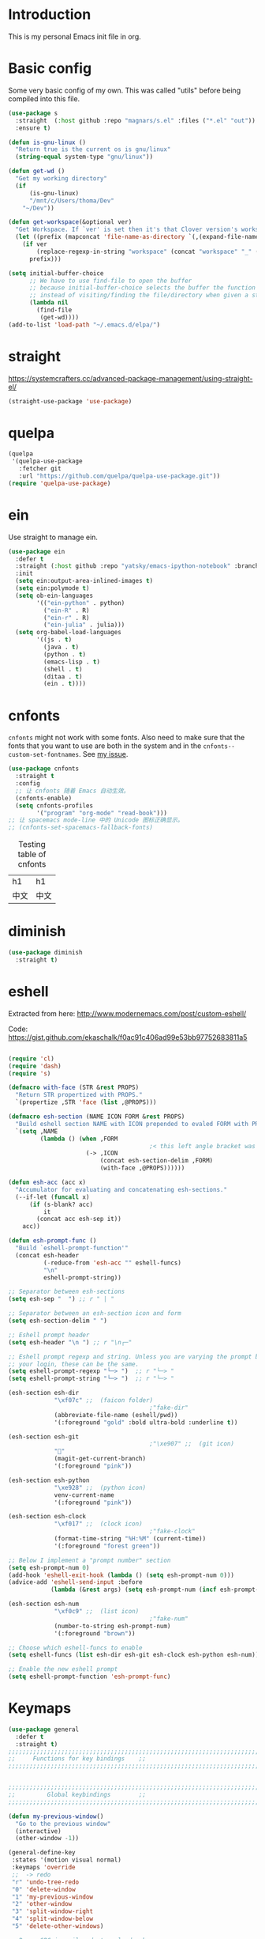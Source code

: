 * Introduction
This is my personal Emacs init file in org.
* Basic config
:LOGBOOK:
CLOCK: [2022-01-26 Wed 17:05]--[2022-01-26 Wed 17:15] =>  0:10
:END:
Some very basic config of my own.
This was called "utils" before being compiled into this file.
#+begin_src emacs-lisp :tangle yes
(use-package s
  :straight  (:host github :repo "magnars/s.el" :files ("*.el" "out"))
  :ensure t)

(defun is-gnu-linux ()
  "Return true is the current os is gnu/linux"
  (string-equal system-type "gnu/linux"))

(defun get-wd ()
  "Get my working directory"
  (if
      (is-gnu-linux)
      "/mnt/c/Users/thoma/Dev"
    "~/Dev"))

(defun get-workspace(&optional ver)
  "Get Workspace. If `ver' is set then it's that Clover version's workspace."
  (let ((prefix (mapconcat 'file-name-as-directory `(,(expand-file-name "~") "Documents" "workspace") "")))
    (if ver
        (replace-regexp-in-string "workspace" (concat "workspace" "_" (number-to-string ver)) prefix)
      prefix)))

(setq initial-buffer-choice
      ;; We have to use find-file to open the buffer
      ;; because initial-buffer-choice selects the buffer the function returns.
      ;; instead of visiting/finding the file/directory when given a string.
      (lambda nil
        (find-file
         (get-wd))))
(add-to-list 'load-path "~/.emacs.d/elpa/")
#+end_src
* straight
:LOGBOOK:
CLOCK: [2022-01-25 Tue 20:10]--[2022-01-25 Tue 21:10] =>  1:00
CLOCK: [2022-01-05 Wed 22:07]--[2022-01-05 Wed 22:37] =>  0:30
CLOCK: [2022-01-05 Wed 18:23]--[2022-01-05 Wed 18:30] =>  0:07
CLOCK: [2022-01-05 Wed 16:18]--[2022-01-05 Wed 17:22] =>  1:04
:END:
https://systemcrafters.cc/advanced-package-management/using-straight-el/
#+begin_src emacs-lisp :tangle yes
(straight-use-package 'use-package)
#+end_src
* quelpa
#+begin_src emacs-lisp :tangle no
(quelpa
 '(quelpa-use-package
   :fetcher git
   :url "https://github.com/quelpa/quelpa-use-package.git"))
(require 'quelpa-use-package)
#+end_src
* ein
:LOGBOOK:
CLOCK: [2022-01-20 Thu 09:06]--[2022-01-20 Thu 09:23] =>  0:17
CLOCK: [2022-01-20 Thu 08:54]--[2022-01-20 Thu 08:59] =>  0:05
:END:
Use straight to manage ein.
#+begin_src emacs-lisp :tangle no
(use-package ein
  :defer t
  :straight (:host github :repo "yatsky/emacs-ipython-notebook" :branch "yaoni")
  :init
  (setq ein:output-area-inlined-images t)
  (setq ein:polymode t)
  (setq ob-ein-languages
        '(("ein-python" . python)
          ("ein-R" . R)
          ("ein-r" . R)
          ("ein-julia" . julia)))
  (setq org-babel-load-languages
        '((js . t)
          (java . t)
          (python . t)
          (emacs-lisp . t)
          (shell . t)
          (ditaa . t)
          (ein . t))))
#+end_src
* cnfonts
~cnfonts~ might not work with some fonts. Also need to make sure that the fonts that you want to use are both in the system and in the ~cnfonts--custom-set-fontnames~. See [[https://github.com/tumashu/cnfonts/issues/113][my issue]].
#+begin_src emacs-lisp :tangle yes
(use-package cnfonts
  :straight t
  :config
  ;; 让 cnfonts 随着 Emacs 自动生效。
  (cnfonts-enable)
  (setq cnfonts-profiles
        '("program" "org-mode" "read-book")))
;; 让 spacemacs mode-line 中的 Unicode 图标正确显示。
;; (cnfonts-set-spacemacs-fallback-fonts)
#+end_src

#+caption: Testing table of cnfonts
#+name: Testing table of cnfonts
| h1   | h1   |
| 中文 | 中文 |
* diminish
#+begin_src emacs-lisp :tangle yes
(use-package diminish
  :straight t)
#+end_src
* eshell
Extracted from here: http://www.modernemacs.com/post/custom-eshell/

Code: https://gist.github.com/ekaschalk/f0ac91c406ad99e53bb97752683811a5
#+begin_src emacs-lisp :tangle yes

(require 'cl)
(require 'dash)
(require 's)

(defmacro with-face (STR &rest PROPS)
  "Return STR propertized with PROPS."
  `(propertize ,STR 'face (list ,@PROPS)))

(defmacro esh-section (NAME ICON FORM &rest PROPS)
  "Build eshell section NAME with ICON prepended to evaled FORM with PROPS."
  `(setq ,NAME
         (lambda () (when ,FORM
                                        ;< this left angle bracket was added so that org mode matches it with the following one
                      (-> ,ICON
                          (concat esh-section-delim ,FORM)
                          (with-face ,@PROPS))))))

(defun esh-acc (acc x)
  "Accumulator for evaluating and concatenating esh-sections."
  (--if-let (funcall x)
      (if (s-blank? acc)
          it
        (concat acc esh-sep it))
    acc))

(defun esh-prompt-func ()
  "Build `eshell-prompt-function'"
  (concat esh-header
          (-reduce-from 'esh-acc "" eshell-funcs)
          "\n"
          eshell-prompt-string))

;; Separator between esh-sections
(setq esh-sep "  ") ;; r " | "

;; Separator between an esh-section icon and form
(setq esh-section-delim " ")

;; Eshell prompt header
(setq esh-header "\n ") ;; r "\n┌─"

;; Eshell prompt regexp and string. Unless you are varying the prompt by eg.
;; your login, these can be the same.
(setq eshell-prompt-regexp "└─> ")  ;; r "└─> "
(setq eshell-prompt-string "└─> ")  ;; r "└─> "

(esh-section esh-dir
             "\xf07c" ;;  (faicon folder)
                                        ;"fake-dir"
             (abbreviate-file-name (eshell/pwd))
             '(:foreground "gold" :bold ultra-bold :underline t))

(esh-section esh-git
                                        ;"\xe907" ;;  (git icon)
             ""
             (magit-get-current-branch)
             '(:foreground "pink"))

(esh-section esh-python
             "\xe928" ;;  (python icon)
             venv-current-name
             '(:foreground "pink"))

(esh-section esh-clock
             "\xf017" ;;  (clock icon)
                                        ;"fake-clock"
             (format-time-string "%H:%M" (current-time))
             '(:foreground "forest green"))

;; Below I implement a "prompt number" section
(setq esh-prompt-num 0)
(add-hook 'eshell-exit-hook (lambda () (setq esh-prompt-num 0)))
(advice-add 'eshell-send-input :before
            (lambda (&rest args) (setq esh-prompt-num (incf esh-prompt-num))))

(esh-section esh-num
             "\xf0c9" ;;  (list icon)
                                        ;"fake-num"
             (number-to-string esh-prompt-num)
             '(:foreground "brown"))

;; Choose which eshell-funcs to enable
(setq eshell-funcs (list esh-dir esh-git esh-clock esh-python esh-num))

;; Enable the new eshell prompt
(setq eshell-prompt-function 'esh-prompt-func)
#+end_src
* Keymaps
:LOGBOOK:
CLOCK: [2022-03-27 Sun 14:49]--[2022-03-27 Sun 14:52] =>  0:03
CLOCK: [2022-03-27 Sun 14:35]--[2022-03-27 Sun 14:41] =>  0:06
CLOCK: [2022-03-27 Sun 12:24]--[2022-03-27 Sun 14:33] =>  2:09
:END:
#+begin_src emacs-lisp :tangle yes
(use-package general
  :defer t
  :straight t)
;;;;;;;;;;;;;;;;;;;;;;;;;;;;;;;;;;;;;;;;;;;;;;;;;;;;;;;;;;;;;;;;;;;;;;;;;;;;;;;
;;     Functions for key bindings    ;;
;;;;;;;;;;;;;;;;;;;;;;;;;;;;;;;;;;;;;;;;;;;;;;;;;;;;;;;;;;;;;;;;;;;;;;;;;;;;;;;


;;;;;;;;;;;;;;;;;;;;;;;;;;;;;;;;;;;;;;;;;;;;;;;;;;;;;;;;;;;;;;;;;;;;;;;;;;;;;;;
;;         Global keybindings        ;;
;;;;;;;;;;;;;;;;;;;;;;;;;;;;;;;;;;;;;;;;;;;;;;;;;;;;;;;;;;;;;;;;;;;;;;;;;;;;;;;

(defun my-previous-window()
  "Go to the previous window"
  (interactive)
  (other-window -1))

(general-define-key
 :states '(motion visual normal)
 :keymaps 'override
 ;;  -> redo
 "r" 'undo-tree-redo
 "0" 'delete-window
 "1" 'my-previous-window
 "2" 'other-window
 "3" 'split-window-right
 "4" 'split-window-below
 "5" 'delete-other-windows)

;; Remap SPC in evil mode to a leader key
(general-create-definer my-global-leader
  :states '(normal visual)
  ;; :prefix my-leader
  :keymaps 'override
  :prefix "SPC"
  :non-normal-prefix "C-SPC")

(general-create-definer my-global-text-leader
  ;; for faster text operations
  :prefix ",")

(general-create-definer grammatical-edit-leader
  :states '(normal visual)
  :keymaps 'grammatical-edit-mode-map
  :prefix "g")

(general-create-definer my-global-misc-leader
  ;; for future operations
  :prefix "m")

;; Remap SPC o to org mode leader key
(general-create-definer yaoni-org-leader-def
  :states '(normal visual)
  :prefix "SPC o"
  :non-normal-prefix "C-c")

(general-create-definer yaoni-tag-leader-def
  :states '(normal visual insert)
  :prefix "SPC n"
  :non-normal-prefix "C-c n")

(my-global-text-leader
  :states '(motion normal)
  :keymaps 'override

  "e" 'evil-end-of-line
  "b" 'evil-beginning-of-line
  "a" 'evil-append-line
  "s" 'swiper-thing-at-point
  "m" 'yaoni/mark-node
  )

(my-global-leader

  ;;  -> load
  "l i" (lambda() (interactive) (load-file "~/.emacs.d/init.el"))
  "o a" 'org-agenda
  "." 'evil-repeat

  ;;  -> delete
  "d o w" 'delete-other-windows
  ;;  -> run

  ;; Ivy version of ‘execute-extended-command’.
  ;; https://github.com/abo-abo/swiper/issues/294#issuecomment-157871131
  "e" 'counsel-M-x

  ;;  -> switch
  ;; witch to buffer
  "s b" 'switch-to-buffer
  "s f" 'other-frame
  "s w l" 'evil-window-right
  "s w h" 'evil-window-left
  "s w k" 'evil-window-up
  "s w j" 'evil-window-down

  ;;  -> search
  "s i" 'isearch-forward

  ;;  -> search grep current directory
  ;; "s g c"
  ;;  -> search grep project directory (where .git/ is)
  "s g p" 'counsel-git-grep

  ;;  -> search grep filename (where .git/ is)
  "s g f" 'counsel-git

  ;;  -> write
  "w b" 'save-buffer

  ;;  -> open
  "o f" 'counsel-find-file
  ;; et-key expects an interactive command
  "o i" (lambda() (interactive) (find-file "~/.emacs.d"))
  ;; rame size
  ;; nc frame width
  "i f w" 'inc-frame-width
  "d f w" 'dec-frame-width
  "i f h" 'inc-frame-height
  "d f h" 'dec-frame-height

  ;; agit-status
  "m s" 'magit-status


  ;; X command
  "x" 'evil-ex

  "k" 'kill-buffer

  "h s" 'hs-toggle-hiding
  "v w" 'venv-workon

  "g t" 'git-timemachine-toggle

  ;; don't confirm revert-buffer
  "r b" '(lambda() (interactive) (revert-buffer nil t))

  "v c" 'vc-msg-show
  )



(with-eval-after-load 'gif-screencast
  (define-key gif-screencast-mode-map (kbd "<f8>") 'gif-screencast-toggle-pause)
  (define-key gif-screencast-mode-map (kbd "<f9>") 'gif-screencast-stop))

;; auto-complete
(with-eval-after-load 'auto-complete
  (define-key ac-complete-mode-map "\C-n" 'ac-next)
  (define-key ac-complete-mode-map "\C-p" 'ac-previous))
#+end_src
** Jumping between parens (sexp)
#+begin_src elisp :tangle yes
(my-global-leader

  "m f" 'forward-sexp
  "m b" 'backward-sexp
)
#+end_src

* elpy
:LOGBOOK:
CLOCK: [2022-03-04 Fri 17:21]--[2022-03-04 Fri 17:23] =>  0:02
CLOCK: [2022-02-27 Sun 10:50]--[2022-02-27 Sun 11:09] =>  0:19
CLOCK: [2022-02-06 Sun 20:25]--[2022-02-06 Sun 21:03] =>  0:38
:END:
#+begin_src emacs-lisp :tangle yes
(use-package elpy
  :defer t
  :straight t
  :custom
  ;; tell elpy to use the virtual env set by virtualenv
  (elpy-rpc-virtualenv-path 'current)
  (elpy-shell-echo-output nil)
  (python-shell-completion-native-enable nil)
  (elpy-rpc-backend "jedi")
  (python-indent-offset 4)
  (python-indent 4)
  (define-key elpy-mode-map (kbd "C-o") 'xref-pop-marker-stack)
  (elpy-rpc-timeout 10)
  :config
  (elpy-enable)
  (my-global-leader
	"g d" 'elpy-goto-definition-other-window)
  (my-global-leader
	"g a" 'elpy-goto-assignment))


(use-package company
  :straight t)

(use-package company-quickhelp
  :defer t
  :straight t
  :after company
  :config
  (company-quickhelp-mode 1)
  (eval-after-load 'company
	'(define-key company-active-map (kbd "C-c h") #'company-quickhelp-manual-begin)))
#+end_src
* Smartparens
Lisp editing.
#+begin_src elisp :tangle yes
(use-package smartparens
  :straight t
  :ensure t
  :init
  (require 'smartparens-config)
  :config
  (progn
    (show-smartparens-global-mode t)
    (my-global-leader
      "s s f" 'sp-forward-slurp-sexp
      "s s b" 'sp-backward-slurp-sexp
      ;; barf - vomit - v
      "s v f" 'sp-forward-barf-sexp
      "s v b" 'sp-backward-barf-sexp
      "s w r" 'sp-wrap-round
      "s w c" 'sp-unwrap-sexp)))
;; might not work in PHP but I don't program PHP.
(add-hook 'prog-mode-hook 'turn-on-smartparens-strict-mode)
;; in org mode there are a lot of non-matching parens so ignore them.
;; (add-hook 'org-mode-hook 'turn-on-smartparens-strict-mode)

#+end_src
* Evil
#+begin_src emacs-lisp :tangle yes
(use-package evil
  :straight t
  :init
  ;; evil org
  (setq evil-want-keybinding nil)
  ;; enable TAB in terminal mode
  ;; https://stackoverflow.com/questions/22878668/emacs-org-mode-evil-mode-tab-key-not-working
  (setq evil-want-C-i-jump nil)
  :config
  (when (require 'evil-collection nil t)
    (evil-collection-init)))

(use-package evil-collection
  :straight t
  :config
  (evil-collection-init))

(use-package evil-org
  :straight t
  :config
  (add-hook 'org-mode-hook 'evil-org-mode)
  (evil-org-set-key-theme '(navigation insert textobjects additional calendar)))
(use-package evil-org-agenda
  :config
  (evil-org-agenda-set-keys)
  (evil-mode 1))

;; evil surround
(use-package evil-surround
  :straight t
  :config
  (global-evil-surround-mode 1))
;; org-brain using evil
;; (evil-set-initial-state 'org-brain-visualize-mode 'emacs)
#+end_src
* Magit
Magit settings.
#+begin_src emacs-lisp :tangle yes
(use-package magit
  :straight t
  :defer t
  :init
  ;; call this function so that eshell can use magit-get-current-branch.
  ;; https://github.com/magit/ssh-agency/issues/19
  (magit-version)
  (setq ssh-agency-socket-locaters '((ssh-agency-find-socket-from-ss :glob "*ssh*" :regexp #1="/\\(?:agent[.][0-9]+\\|ssh\\)\\'")
                                     (ssh-agency-find-socket-from-netstat :regexp #1#)
                                     (ssh-agency-find-socket-from-glob "/tmp/ssh-*/agent.*")))
  (setq ssh-agency-socket-locaters
        (assq-delete-all 'ssh-agency-find-socket-from-netstat
                         ssh-agency-socket-locaters)))
#+end_src
* git-gutter
:LOGBOOK:
CLOCK: [2021-08-26 Thu 10:55]--[2021-08-26 Thu 11:05] =>  0:10
CLOCK: [2021-08-26 Thu 10:51]--[2021-08-26 Thu 10:54] =>  0:03
CLOCK: [2021-08-26 Thu 10:24]--[2021-08-26 Thu 10:49] =>  0:25
CLOCK: [2021-08-26 Thu 10:07]--[2021-08-26 Thu 10:17] =>  0:10
:END:
#+begin_src emacs-lisp :tangle yes
(use-package git-gutter
  :straight t
  :defer t
  :general
  (my-global-leader
    ;; git-gutter
    "g g p" 'git-gutter:previous-hunk
    "g g n" 'git-gutter:next-hunk
    "g g m" 'git-gutter:mark-hunk
    "g g s" 'git-gutter:stage-hunk
    "g g r" 'git-gutter:revert-hunk
    "g g h p" '(lambda () (interactive) (git-gutter-reset-to-head-parent))
    "g g h d" '(lambda () (interactive) (git-gutter-reset-to-default))))
#+end_src

Compare current HEAD with its parent.
https://github.com/redguardtoo/mastering-emacs-in-one-year-guide/blob/master/developer-guide-en.org#git
#+begin_src emacs-lisp :tangle yes
(defun git-gutter-reset-to-head-parent()
  (interactive)
  (let (parent (filename (buffer-file-name)))
    (if (eq git-gutter:vcs-type 'svn)
        (setq parent "PREV")
      (setq parent (if filename (concat (shell-command-to-string (concat "git --no-pager log --oneline -n1 --pretty=\"format:%H\" " filename)) "^") "HEAD^")))
    (git-gutter:set-start-revision parent)
    (message (concat "git-gutter:set-start-revision " parent))))
(defun git-gutter-reset-to-default ()
  (interactive)
  (git-gutter:set-start-revision nil)
  (message "git-gutter reset"))
#+end_src
* git-timemachine
#+begin_src emacs-lisp :tangle yes
(use-package git-timemachine
  :straight t
  :defer t)
#+end_src
* vc-msg
#+begin_src emacs-lisp :tangle yes
(use-package vc-msg
  :straight (:host github
             :repo "redguardtoo/vc-msg"
             :branch "master"
             :files ("*.el" "out"))
  :defer t)
#+end_src
* Miscellaneous setup
Stuff that I haven't decided where to put (or never will!).
Mostly consists of system settings.
** vanilla Emacs
:LOGBOOK:
CLOCK: [2020-06-27 Sat 17:10]--[2020-06-27 Sat 17:13] =>  0:03
:END:
#+begin_src emacs-lisp :tangle yes
;; Setting (tool-bar-mode nil) actually enables tool bar when running lisp code.
(tool-bar-mode -1)
(global-display-line-numbers-mode t)

;; 设置垃圾回收，在Windows下，emacs25版本会频繁出发垃圾回收，所以需要设置
;; This solves the problem that affects Emacs' speed while displaying Chinese characters
(when (eq system-type 'windows-nt) (setq gc-cons-threshold (* 512 1024 1024))
      (setq gc-cons-percentage 0.5) (run-with-idle-timer 5 t #'garbage-collect)
      ;; 显示垃圾回收信息，这个可以作为调试用
      ;; (setq garbage-collection-messages t)
      )
;; show-paren-mode
;; (show-paren-mode 1)
;; (setq show-paren-style 'mixed)
;; h -> human readable
(setq dired-listing-switches "-alh")

;; wrap lines
(global-visual-line-mode 1)

(if (display-graphic-p)
    (progn
      ;; disable sound
      (setq visible-bell 1)
      ;; save/restore opened files and windows config
      (desktop-save-mode nil)))
#+end_src

** Frame and window
#+begin_src emacs-lisp :tangle yes
;;;;;;;;;;;;;;;;;;;;;;;;;;;;;;;;;;;;;;;;;;;;;;;;;;;;;;;;;;;;;;;;;;;;;;;;;;;;;;;
;;          Frame and Window          ;;
;;;;;;;;;;;;;;;;;;;;;;;;;;;;;;;;;;;;;;;;;;;;;;;;;;;;;;;;;;;;;;;;;;;;;;;;;;;;;;;
(if (display-graphic-p) 
    (progn
      (set-frame-size (selected-frame) 1350 950 t)
      (defmacro gen-frame-size-func (w-or-h inc)
        "inc/dec-frame-width/height"
        ;; (set-frame-height (selected-frame) (+ (frame-native-height (selected-frame)) 20) nil t)
        ;; use let* so that we can refer to the `inc-or-dec' right away in `let'.
        (let* ((set-func (intern (concat "set-frame-" w-or-h)))
               (get-func (intern (concat "frame-native-" w-or-h)))
               ;; not sure why but it seems 20 is the minimum offset required for the change to take effect
               (value (if (string-equal w-or-h "width") 40 40))
               (inc-or-dec (if inc "inc" "dec"))
               (doc (format "%s the current frame %s." inc-or-dec w-or-h))
               (positive (if inc 1 -1)))

          ;; The comma `,' causes Emacs to evaluate everything in the list it precedes
          ;; so there is no need to place a comma before the variables in the list
          ;; if you want it to be evaluated.
          ;; FIXME: Need to figure out what @ does.
          `(defun ,(intern (concat inc-or-dec "-frame-" w-or-h)) ()
             ,doc
             (interactive)
             (message ,(number-to-string (* positive value)))
             (,set-func (selected-frame) (+ (,get-func (selected-frame)) ,(* positive value)) nil t))))

      (gen-frame-size-func "width" t)
      (gen-frame-size-func "width" nil)
      (gen-frame-size-func "height" nil)
      (gen-frame-size-func "height" t)))
#+end_src
** Keyfreq
Keyfreq exclude some commands
#+begin_src emacs-lisp :tangle yes
(use-package keyfreq
  :straight t
  :defer t
  :init
  (setq keyfreq-excluded-commands
        '(self-insert-command org-self-insert-command
                              evil-next-line evil-previous-line evil-forward-word-begin evil-backward-word-begin evil-forward-char
                              evil-normal-state
                              evil-insert
                              ;; backspace in insert mode
                              evil-delete-backward-char-and-join
                              ;; used in evil-search-word-forward for incremental search
                              isearch-printing-char
                              evil-next-visual-line
                              save-buffer
                              evil-previous-visual-line
                              evil-forward-word-end
                              other-window
                              ))
  :config
  (keyfreq-mode 1)
  (keyfreq-autosave-mode 1))
#+end_src
** Other
#+begin_src emacs-lisp :tangle yes
;; always turn on hs-minor-mode in any program mode
(add-hook 'prog-mode-hook #'hs-minor-mode)
#+end_src
* org
:LOGBOOK:
CLOCK: [2020-07-17 Fri 21:42]--[2020-07-17 Fri 21:48] =>  0:06
:END:
My org mode setup.
** global
:LOGBOOK:
CLOCK: [2020-07-26 Sun 11:09]--[2020-07-26 Sun 11:10] =>  0:01
CLOCK: [2020-07-26 Sun 11:05]--[2020-07-26 Sun 11:06] =>  0:01
CLOCK: [2020-07-26 Sun 11:05]--[2020-07-26 Sun 11:05] =>  0:00
:END:
#+begin_src emacs-lisp :tangle yes
;;;;;;;;;;;;;;;;;;;;;;;;;;;;;;;;;;;;;;;;;;;;;;;;;;;;;;;;;;;;;;;;;;;;;;;;;;;;;;;
;;             Org-global            ;;
;;;;;;;;;;;;;;;;;;;;;;;;;;;;;;;;;;;;;;;;;;;;;;;;;;;;;;;;;;;;;;;;;;;;;;;;;;;;;;;
(setq org-directory (mapconcat 'file-name-as-directory `(,(get-wd) "orgs") ""))
;; include entries from the Emacs diary into Org mode's agenda
(setq org-agenda-include-diary t)
;; turn on indent mode in Org
(add-hook 'org-mode-hook 'org-indent-mode)

;; capture
(setq org-default-notes-file (concat org-directory "inbox.org"))

;; cater for whitespace sensetive languages
(setq org-edit-src-content-indentation 4)
(setq org-src-fontify-natively t)
(setq org-src-preserve-indentation t)

;; et default column view headings: Task Effort Clock_Summary
(setq org-columns-default-format "%80ITEM(Task) %10Effort(Effort){:} %10CLOCKSUM")
;; set effort estimates
(setq org-global-properties (quote (("Effort_ALL" . "0:05 0:10 0:15 0:30 0:45 1:00 2:00 3:00 4:00 5:00 6:00 0:00")
                                    ("STYLE_ALL" . "habit"))))

;; org clock in mode line to show only the time
;; passed during the current clock instance.
;; Using auto or all makes it hard for me to track how
;; long I have spent on the current task.
;; This also makes it easier to use the Tomato Timer.
(setq org-clock-mode-line-total 'current)

;; So that when I run org-clock-in it doesn't check every org file for dangling clocks.
(setq org-clock-auto-clock-resolution nil)
#+end_src
** agenda
:LOGBOOK:
CLOCK: [2020-05-11 Mon 19:29]--[2020-05-11 Mon 19:31] =>  0:02
CLOCK: [2020-05-05 Tue 10:49]--[2020-05-05 Tue 10:52] =>  0:03
:END:
#+begin_src emacs-lisp :tangle yes
;;;;;;;;;;;;;;;;;;;;;;;;;;;;;;;;;;;;;;;;;;;;;;;;;;;;;;;;;;;;;;;;;;;;;;;;;;;;;;;
;;               Agenda              ;;
;;;;;;;;;;;;;;;;;;;;;;;;;;;;;;;;;;;;;;;;;;;;;;;;;;;;;;;;;;;;;;;;;;;;;;;;;;;;;;;
;; Agenda
(defun org-agenda-files-paths (cur-wd list)
  "Generate a list of file paths based on `get-wd' for variable `org-agenda-files'"
  (let (new-list)
    (dolist (element list new-list)
      (setq new-list (cons (concat cur-wd element) new-list)))))

(setq org-agenda-files nil)
(setq org-agenda-files (append org-agenda-files (directory-files-recursively org-directory ".*org$")))
(setq org-agenda-files (append org-agenda-files '("~/.emacs.d/yaoni.org")))
;; (setq org-agenda-files (append org-agenda-files (file-expand-wildcards (concat (get-wd) "/brain/Work/QUT/Brownbag/git-tutorial/*.org"))))
#+end_src
** ob-lang
#+begin_src emacs-lisp :tangle yes
;;;;;;;;;;;;;;;;;;;;;;;;;;;;;;;;;;;;;;;;;;;;;;;;;;;;;;;;;;;;;;;;;;;;;;;;;;;;;;;
;;          ob-lang settings         ;;
;;;;;;;;;;;;;;;;;;;;;;;;;;;;;;;;;;;;;;;;;;;;;;;;;;;;;;;;;;;;;;;;;;;;;;;;;;;;;;;
;; enable python source code eval
(require 'ob-python)
;; enable javascript source code eval
(require 'ob-js)
(require 'ob-shell)
(add-to-list 'org-babel-load-languages '(ditaa . t))
(org-babel-do-load-languages 'org-babel-load-languages org-babel-load-languages)
#+end_src
** my org setup
#+begin_src emacs-lisp :tangle yes
;;;;;;;;;;;;;;;;;;;;;;;;;;;;;;;;;;;;;;;;;;;;;;;;;;;;;;;;;;;;;;;;;;;;;;;;;;;;;;;
;;            My org seup            ;;
;;;;;;;;;;;;;;;;;;;;;;;;;;;;;;;;;;;;;;;;;;;;;;;;;;;;;;;;;;;;;;;;;;;;;;;;;;;;;;;
(defun my-org-setup ()
  "Set up my org settings."
                                        ;(define-key org-mode-map (kbd "C-c t") (kbd "C-u M-x org-time-stamp"))
                                        ;(define-key org-mode-map (kbd "C-c l") 'org-shiftright)
                                        ;(define-key org-mode-map (kbd "C-c h") 'org-shiftleft)
  (defun org-open-org-directory ()
    (interactive)
    (find-file org-directory))

  (yaoni-org-leader-def
    :states 'normal
    :keymaps 'override
    "t" (kbd "C-u M-x org-time-stamp-inactive")
    "l" 'org-shiftright
    "h" 'org-shiftleft
    "o" 'org-open-org-directory
    "c i" 'org-clock-in
    "c o" 'org-clock-out
    "g g" 'search-word
    "r i" 'org-roam-node-insert
    "r f" 'org-roam-node-find
    ;; org roam add id
    "r a i" 'org-id-get-create
    "r a t" 'org-roam-tag-add
    "n" 'org-babel-next-src-block
    "p" 'org-babel-previous-src-block
    ;; org copy src
    "c s" 'org-copy-src-block
    "s i" 'org-display-inline-images
    "s n" 'org-narrow-to-subtree
    "s w" 'widen
	"g h" 'yaoni/org-get-heading)

  (defun search-word ()
    "Search the word marked or at point."
    (interactive)
    (let (pos1 pos2 bds)
      (if (use-region-p)
          (setq pos1 (region-beginning) pos2 (region-end))
        (progn
          (setq bds (bounds-of-thing-at-point 'symbol))
          (setq pos1 (car bds) pos2 (cdr bds))))
      (shell-command (concat "'/mnt/c/Program Files (x86)/Microsoft/Edge/Application/msedge.exe' 'https://www.startpage.com/do/dsearch?query='" (replace-regexp-in-string " " "+" (buffer-substring-no-properties pos1 pos2)))))))

(with-eval-after-load "org"
  (my-org-setup))

#+end_src

org mode seems to be not respecting formats with Chinese characters after certain version.
It will not render *bold*, /italic/ or _underscore_.
The fix is from: https://emacs-china.org/t/orgmode/9740/17
#+begin_src elisp :tangle yes
(setq org-emphasis-regexp-components '("-[:multibyte:][:space:]('\"{" "-[:multibyte:][:space:].,:!?;'\")}\\[" "[:space:]" "." 1))
(org-set-emph-re 'org-emphasis-regexp-components org-emphasis-regexp-components)
(org-element-update-syntax)
#+end_src
Set up time format in clock report.
#+begin_src emacs-lisp :tangle yes
(setq org-duration-format (quote h:mm))
#+end_src

The following allows any #+LAST_MODIFIED headers to be updated on file-save:
(copied from [[https://github.com/skx/dotfiles/blob/master/.emacs.d/init.md#org-mode-timestamping][here]]).
#+begin_src emacs-lisp :tangle yes
(defun yaoni/update-org-modified-property ()
  "If a file contains a '#+LAST_MODIFIED' property update it to contain
  the current date/time"
  (interactive)
  (save-excursion
    (widen)
    (goto-char (point-min))
    (when (re-search-forward "^#\\+LAST_MODIFIED:" (point-max) t)
      (progn
        (kill-line)
        (insert (format-time-string " %d/%m/%Y %H:%M:%S") )))))
#+end_src

Add it to org-mode hook.
#+begin_src emacs-lisp :tangle yes
(defun yaoni-org-mode-before-save-hook ()
  (when (eq major-mode 'org-mode)
    (yaoni/update-org-modified-property)))

(add-hook 'before-save-hook #'yaoni-org-mode-before-save-hook)

#+end_src
** modules
#+begin_src emacs-lisp :tangle no
;;;;;;;;;;;;;;;;;;;;;;;;;;;;;;;;;;;;;;;;;;;;;;;;;;;;;;;;;;;;;;;;;;;;;;;;;;;;;;;
;;            org-modules            ;;
;;;;;;;;;;;;;;;;;;;;;;;;;;;;;;;;;;;;;;;;;;;;;;;;;;;;;;;;;;;;;;;;;;;;;;;;;;;;;;;
;; org-bullets
(require 'org-bullets)
(add-hook 'org-mode-hook (lambda () (org-bullets-mode 1)))

;; do not use any tabs
;; this is added to prevent picture mode from inserting tabs
;; while we are drawing ascii images
;; we do not use tabs anyway so leave it globally on
(setq-default indent-tabs-mode nil)

;; Ditaa settings
;; isable Artist mode in org-src-mode when editing ditaa code
;; his is because Artist mode seems to prevent me from typing arrows (< and >)
(defun setup-ditaa ()
  "Setting up the ditaa env for org-src-mode"
  (message "In ditaa mode %s"(buffer-name))
  (artist-mode-off)
  (picture-mode)
  (display-line-numbers-mode)
  )

(add-hook 'org-src-mode-hook
          (lambda ()
            (if (string-match-p (regexp-quote "ditaa") (buffer-name))
                ;; fixme: need to fix this
                ;; seems to be not calling this function
                (setup-ditaa))))
#+end_src

ox-reveal settings.
This block makes ox-reveal to export images wrapped in ~<figure>~ tag
so that we can later add a ~r-stretch~ class to them for fitting them vertically.
See: https://github.com/yjwen/org-reveal/issues/388
#+begin_src emacs-lisp :tangle yes
(setq org-html-html5-fancy t
      org-html-doctype "html5")
#+end_src


ox-latex settings.
#+begin_src emacs-lisp :tangle yes
(require 'ox-latex)
(add-to-list 'org-latex-packages-alist '("" "minted"))
(setq org-latex-listings 'minted)

(setq org-latex-pdf-process
      '("pdflatex -shell-escape -interaction nonstopmode -output-directory %o %f"
        "pdflatex -shell-escape -interaction nonstopmode -output-directory %o %f"
        "pdflatex -shell-escape -interaction nonstopmode -output-directory %o %f"))

(setq org-latex-minted-options
'(("frame" "lines")  ("linenos" "") ("style" "friendly")))
#+end_src
** org-id
#+begin_src emacs-lisp :tangle yes
  (setq org-id-track-globally t)
  (setq org-id-locations-file "~/.emacs.d/.org-id-locations")
#+end_src
** org-download
Configuration from [[https://zzamboni.org/post/how-to-insert-screenshots-in-org-documents-on-macos/][here]].

Need to install [[https://github.com/jcsalterego/pngpaste][pngpaste]] too.
#+begin_src emacs-lisp :tangle yes
(use-package org-download
  :straight t
  :after org
  :defer t
  :custom
  (org-download-method 'directory)
  ;; Can only use jpeg. png files will have a greyed out/washed effect on the image.
  ;; see: https://github.com/jcsalterego/pngpaste/issues/16
  (org-download-screenshot-basename "screenshot.jpeg")
  (org-download-image-dir "images")
  (org-download-heading-lvl nil)
  (org-download-timestamp "%Y%m%d-%H%M%S_")
  (org-image-actual-width 1000)
  (org-download-screenshot-method "/usr/local/bin/pngpaste %s")
  :bind
  ("C-M-y" . org-download-screenshot)
  :config
  (require 'org-download))
#+end_src
** custom functions
:LOGBOOK:
CLOCK: [2022-06-03 Fri 20:04]--[2022-06-03 Fri 20:11] =>  0:07
:END:
Copy the content in the current source block to the kill-ring.
#+begin_src emacs-lisp :tangle yes
(defun org-copy-src-block ()
  (interactive)
  (org-edit-src-code)
  (mark-whole-buffer)
  (kill-ring-save nil nil t)
  (org-edit-src-abort))
#+end_src

Get the heading text. Quite useful for getting Jira ticket number.
#+begin_src emacs-lisp :tangle yes
(defun yaoni/org-get-heading ()
  "Get the heading text."
  (interactive)
  (kill-new (nth 4 (org-heading-components))))
#+end_src

* org-roam
:LOGBOOK:
CLOCK: [2022-06-16 Thu 14:01]--[2022-06-16 Thu 14:41] =>  0:40
CLOCK: [2022-03-18 Fri 21:31]--[2022-03-18 Fri 21:44] =>  0:13
CLOCK: [2022-03-18 Fri 21:06]--[2022-03-18 Fri 21:29] =>  0:23
CLOCK: [2022-01-25 Tue 15:28]--[2022-01-25 Tue 15:37] =>  0:09
CLOCK: [2021-10-30 Sat 21:47]--[2021-10-30 Sat 22:21] =>  0:34
CLOCK: [2021-09-03 Fri 22:14]--[2021-09-03 Fri 22:14] =>  0:00
CLOCK: [2021-09-03 Fri 21:58]--[2021-09-03 Fri 22:14] =>  0:16
CLOCK: [2021-01-13 Wed 08:44]--[2021-01-13 Wed 10:08] =>  1:24
:END:
org-roam also wants ~gcc~ to be installed.
So run this ~sudo apt-get install gdb~.
#+begin_src emacs-lisp :tangle yes
(use-package org-roam
  :straight t
  ;; using custom here seems to be not working.
  ;; we need to set the vars first then run the hook above
  :init
  (setq org-roam-v2-ack t)
  (setq org-roam-server-mode t)
  (setq org-roam-directory org-directory)
  (setq org-roam-tag-sources
        '(prop all-directories))
  (setq org-roam-capture-templates
        `(("d" "default" plain "%?"
           :if-new
           (file+head "%<%Y-%m-%d-%H%M%S>-${slug}.org"
                      "#+title: ${title}\n")
           :unnarrowed t)
          ("l" "leetcode" plain "%?"
           :if-new
           (file+head ,(concat (file-name-as-directory org-roam-directory) "leetcode/%<%Y-%m-%d-%H%M%S>-${slug}.org")
                      "#+title: ${title}\n")
           :unnarrowed t)
          ("e" "encrypted-note" plain "%?"
           :if-new
           (file+head "%<%Y%m%d%H%M%S>-${slug}.org.gpg"
                      "#+title: ${title}\n")
           :unnarrowed t)))
  (setq org-roam-dailies-capture-templates
        `(("d" "encrypted-daily" plain "%?"
           :if-new
           (file+head "%<%Y-%m-%d>.org.gpg"
                      "#+title: %<%Y-%m-%d>\n"))))
  (setq org-roam-file-exclude-regexp ".*.org.gpg")
  :config
  ;; reference: https://orgmode-exocortex.com/2021/07/22/configure-org-roam-v2-to-update-database-only-when-idle/
  (defvar yaoni/org-roam-db-update-queue (list)
    "List of files to be updated.")
  ;; save the original update function;
  (setq orig-update-file (symbol-function 'org-roam-db-update-file))

  ;; then redefine the db update function to add the filename to a queue
  (defun yaoni/org-roam-db-push-file (&optional file-path)
    ;; do same logic as original to determine current file-path if not passed as arg
    (setq file-path (or file-path (buffer-file-name (buffer-base-buffer))))
    ;; (message "org-roam: scheduling update of %s" file-path)
    (if (not (memq file-path yaoni/org-roam-db-update-queue))
        (push file-path yaoni/org-roam-db-update-queue)))

  ;; this function will be called when emacs is idle for a few seconds
  (defun yaoni/org-roam-db-idle-update-files ()
    ;; go through queued filenames one-by-one and update db
    ;; if we're not idle anymore, stop. will get rest of queue next idle.
    ;; (message "org-roam: updating db")
    (while (and yaoni/org-roam-db-update-queue (current-idle-time))
      ;; apply takes function var and list
      (apply orig-update-file (list (pop yaoni/org-roam-db-update-queue)))))

  ;; add to local hook 'after-save-hook when in org-mode
  (add-hook 'org-mode-hook
            (lambda () (add-hook 'after-save-hook #'yaoni/org-roam-db-push-file nil 1)))
  ;; we'll only start updating db if we've been idle for this many seconds
  (run-with-idle-timer 60 t #'yaoni/org-roam-db-idle-update-files))
#+end_src

#+begin_src emacs-lisp :tangle no
;; function to update all org roam file ids. see: https://org-roam.discourse.group/t/org-roam-v2-org-id-id-link-resolution-problem/1491
;; Otherwise export won't work and you can't jump between files using `C-c C-o'.
(org-id-update-id-locations
 (org-roam-list-files))
#+end_src

How to export backlinks on org-export.
https://org-roam.discourse.group/t/export-backlinks-on-org-export/1756/33?page=2
#+begin_src emacs-lisp :tangle no
(defun collect-backlinks-string (backend)
  (when (org-roam-node-at-point)
    (let* ((source-node (org-roam-node-at-point))
           (source-file (org-roam-node-file source-node))
           ;; Sort the nodes by the point to avoid errors when inserting the
           ;; references
           (nodes-in-file (--sort (< (org-roam-node-point it)
                                     (org-roam-node-point other))
                                  (-filter (lambda (node)
                                             (s-equals?
                                              (org-roam-node-file node)
                                              source-file))
                                           (org-roam-node-list))))
           ;; Nodes don't store the last position so, get the next node position
           ;; and subtract one character
           (nodes-start-position (-map (lambda (node) (org-roam-node-point node))
                                       nodes-in-file))
           (nodes-end-position (-concat (-map (lambda (next-node-position)
                                                (- next-node-position 1))
                                              (-drop 1 nodes-start-position))
                                        (list (point-max))))
           ;; Keep track of the current-node index
           (current-node 0)
           ;; Keep track of the amount of text added
           (character-count 0))
      (dolist (node nodes-in-file)
        (when (org-roam-backlinks-get node)
          ;; Go to the end of the node and don't forget about previously inserted
          ;; text
          (goto-char (+ (nth current-node nodes-end-position) character-count))
          ;; Add the references as a subtree of the node
          (setq heading (format "\n\n%s References\n"
                                (s-repeat (+ (org-roam-node-level node) 1) "*")))
          ;; Count the characters and count the new lines (4)
          (setq character-count (+ 3 character-count (string-width heading)))
          (insert heading)
          ;; Insert properties drawer
          (setq properties-drawer ":PROPERTIES:\n:HTML_CONTAINER_CLASS: references\n:END:\n")
          ;; Count the characters and count the new lines (3)
          (setq character-count (+ 3 character-count (string-width properties-drawer)))
          (insert properties-drawer)
          (dolist (backlink (org-roam-backlinks-get node))
            (let* ((source-node (org-roam-backlink-source-node backlink))
                   (point (org-roam-backlink-point backlink))
                   (text (with-temp-buffer
						   (message "%s" (org-roam-node-file source-node))
						   (insert-file-contents (org-roam-node-file source-node))
						   (buffer-substring point (point-max))))
				   (references (format "* [[./%s][%s]]: %s\n\n"
									   (file-relative-name (org-roam-node-file source-node))
									   (org-roam-node-title source-node)
									   text)))
              ;; Also count the new lines (2)
              (setq character-count (+ 2 character-count (string-width references)))
              (insert references))))
		(setq current-node (+ current-node 1))))))
(add-hook 'org-export-before-processing-hook 'collect-backlinks-string)
#+end_src
** TODO [[https://github.com/rexim/org-cliplink][GitHub - rexim/org-cliplink: Insert org-mode links from clipboard]]
:PROPERTIES:
:ID:       73fc703f-0d6d-47bf-bfe7-5d03c90c49e0
:END:
** org-roam-ui
:LOGBOOK:
CLOCK: [2021-08-19 Thu 20:10]--[2021-08-19 Thu 20:22] =>  0:12
:END:
#+begin_src emacs-lisp :tangle yes
(use-package org-roam-ui
  :straight
  (:host github :repo "org-roam/org-roam-ui" :branch "main" :files ("*.el" "out"))
  :after org-roam
  ;; normally we'd recommend hooking orui after org-roam, but since org-roam does not have
  ;; a hookable mode anymore, you're advised to pick something yourself
  ;; if you don't care about startup time, use
  ;; :hook (after-init . org-roam-ui-mode)
  :config
  (setq org-roam-ui-sync-theme t
        org-roam-ui-follow t
        org-roam-ui-update-on-save t
        org-roam-ui-open-on-start t))
#+end_src
* latex
:LOGBOOK:
CLOCK: [2022-01-26 Wed 20:42]--[2022-01-26 Wed 20:54] =>  0:12
:END:
#+begin_src emacs-lisp :tangle yes
(use-package org-latex-impatient
  :straight t
  :defer t
  :hook (org-mode . org-latex-impatient-mode)
  :init
  (setq org-latex-impatient-tex2svg-bin
        ;; location of tex2svg executable
        "~/node_modules/mathjax-node-cli/bin/tex2svg"))
#+end_src
* pyim

#+begin_src emacs-lisp :tangle no
;; pyim
(use-package pyim
  :straight
  (:host github :repo "tumashu/pyim" :files
         ("*.el" "out"))
  :init
  ;; (设置 pyim 探针设置，这是 pyim 高级功能设置，可以实现 *无痛* 中英文切换 :-)
  ;; 我自己使用的中英文动态切换规则是：
  ;; 1. 光标只有在注释里面时，才可以输入中文。
  ;; 2. 光标前是汉字字符时，才能输入中文。
  ;; 3. 使用 M-j 快捷键，强制将光标前的拼音字符串转换为中文。
  (setq-default pyim-english-input-switch-functions
                '(pyim-probe-dynamic-english
                  pyim-probe-isearch-mode
                  pyim-probe-program-mode
                  pyim-probe-org-structure-template))
  ;; 文使用全角标点，英文使用半角标点。
  (setq-default pyim-punctuation-half-width-functions
                '(pyim-probe-punctuation-line-beginning pyim-probe-punctuation-after-punctuation))
  :bind
  ("C-\\" . toggle-input-method)
  ("M-j" . pyim-convert-string-at-point)
  ;; pyim-probe-dynamic-english 配合
  ("C-;" . pyim-delete-word-from-personal-buffer)
  :custom
  (default-input-method "pyim")
  (pyim-default-scheme 'quanpin)
  (pyim-fuzzy-pinyin-alist
   '())
  ;; 使用 popup-el 来绘制选词框, 如果用 emacs26, 建议设置
  ;; 为 'posframe, 速度很快并且菜单不会变形，不过需要用户
  ;; 手动安装 posframe 包。
  (pyim-page-tooltip 'posframe)
  (pyim-punctuation-translate-p
   '(auto yes no))
  :config
  (require 'posframe)
  (require 'pyim-basedict)
  (require 'pyim-cregexp)
  (pyim-basedict-enable))

;; https://emacs-china.org/t/topic/6069/30?u=tumashu
;; 添加ivy中文搜索
(defun eh-ivy-cregexp (str)
  ;; https://github.com/abo-abo/swiper/issues/294#issuecomment-157871131
  (let ((x (ivy--regex-fuzzy str))
        (case-fold-search nil))
    (if (listp x)
        (mapcar
         (lambda (y)
           (if (cdr y)
               (list
                (if (equal (car y) "")
                    ""
                  (pyim-cregexp-build
                   (car y)))
                (cdr y))
             (list
              (pyim-cregexp-build
               (car y)))))
         x)
      (pyim-cregexp-build x))))
#+end_src
* ivy
Config based on: https://www.reddit.com/r/emacs/comments/910pga/tip_how_to_use_ivy_and_its_utilities_in_your/
#+begin_src emacs-lisp :tangle yes
(use-package counsel
  :straight t
  :after ivy
  :general
  (my-global-leader
    ;; run-at-time: https://oremacs.com/2015/07/16/callback-quit/
    ;; makes ivy-occur run after counsel-yank-pop
    ;; This doesn't work: (lambda () (interactive) (counsel-yank-pop) (ivy-occur))
    "c y" '(lambda () (interactive) (run-at-time nil nil #'ivy-occur) (counsel-yank-pop)))
  :config
  (counsel-mode))

(use-package ivy
  :straight t
  :after flx
  :diminish
  :bind (("C-c C-r" . ivy-resume)
         ("C-x B" . ivy-switch-buffer-other-window))
  :custom
  (ivy-count-format "(%d/%d) ")
  (ivy-use-virtual-buffers t)
  (ivy-flx-limit 1000)
  (ivy-re-builders-alist
   '((t . ivy--regex-plus)))
  :config
  (ivy-mode)
  (define-key ivy-minibuffer-map (kbd "<C-return>") 'ivy-immediate-done))

(use-package swiper
  :straight t
  :after ivy
  :bind (("C-s" . swiper)))
;; https://www.reddit.com/r/emacs/comments/3xzas3/help_with_ivycounsel_fuzzy_matching_and_sorting/
;; Need to install flx to make sure counsel-M-x would do what I mean
(use-package flx
  :straight t
  :ensure t)
#+end_src
* Testing
** ejc-sql
:LOGBOOK:
CLOCK: [2021-03-11 Thu 11:44]--[2021-03-11 Thu 14:24] =>  2:40
:END:
#+begin_src emacs-lisp :tangle no
(require 'ejc-sql)
#+end_src
** sqlformat
#+begin_src emacs-lisp :tangle yes
(setq sqlformat-args '("-r" "-s" "--comma_first" "TRUE" "--indent_width" "4" "--k" "upper"))
(setq sqlformat-command 'sqlformat)
#+end_src
** org agenda view customisation
:LOGBOOK:
CLOCK: [2021-01-16 Sat 07:50]--[2021-01-16 Sat 07:56] =>  0:06
CLOCK: [2021-01-15 Fri 22:03]--[2021-01-15 Fri 22:18] =>  0:15
CLOCK: [2021-01-15 Fri 18:49]--[2021-01-15 Fri 19:49] =>  1:00
CLOCK: [2021-01-15 Fri 18:36]--[2021-01-15 Fri 18:41] =>  0:05
CLOCK: [2021-01-14 Thu 20:27]--[2021-01-14 Thu 20:33] =>  0:06
:END:
[[https://github.com/jethrokuan/.emacs.d/blob/master/init.el][github repo]]
See also [[https://orgmode.org/worg/doc.html][Documentation for Org hooks, commands and options]]
#+begin_src emacs-lisp :tangle yes
(setq org-agenda-prefix-format '((agenda . " %i %-12:c%?-12t% s%-6:c% e")
                                 (todo . " %i %-12:c% b")
                                 (tags . " %i %-12:c% b")
                                 (search . " %i %-12:c")))
(setq org-agenda-block-separator nil)
(setq org-agenda-start-with-log-mode t)
(setq yaoni/org-agenda-todo-view
      `("y" "Agenda"
        ((agenda ""
                 ((org-agenda-span 'day)
                  (org-deadline-warning-days 365)
                  (org-agenda-sorting-strategy '(time-up))))
         (todo "TODO"
               ((org-agenda-overriding-header "To Refile")
                (org-agenda-files '(,org-default-notes-file))))

         ;; (todo "TODO"
         ;;       ((org-agenda-overriding-header "Emails")
         ;;        (org-agenda-files '(,(concat jethro/org-agenda-directory "emails.org")))))
         (todo "NEXT"
               ((org-agenda-overriding-header "In Progress")
                (org-agenda-files (directory-files-recursively (concat org-directory "/brain") "^[^\.].*\.org$"))))
         ;; don't show HOLD and DONE
         (tags-todo "+@qut-TODO=\"HOLD\"-TODO=\"DONE\""
                    ((org-agenda-overriding-header "QUT")
                     ;; "^[^\.].*\.org$" ignores Emacs backup files.
                     (org-agenda-files (directory-files-recursively (concat org-directory "/brain") "QUT.org$"))))
         (tags-todo "@customology"
                    ((org-agenda-overriding-header "Customology")
                     ;; "^[^\.].*\.org$" ignores Emacs backup files.
                     (org-agenda-files (directory-files-recursively (concat org-directory "/brain") "Customology.org$"))))
         (todo "TODO"
               ((org-agenda-overriding-header "Company")
                (org-agenda-files (directory-files-recursively (concat org-directory "/brain") "Easytex.org$"))))
         (tags-todo "once"
                    ((org-agenda-overriding-header "One-off Tasks")
                     (org-agenda-files (directory-files-recursively (concat org-directory "/brain") "^[^\.].*\.org$"))))
         (tags-todo "repeater"
                    ((org-agenda-overriding-header "Repeaters")
                     (org-agenda-files (directory-files-recursively (concat org-directory "/brain") "^[^\.].*\.org$"))))
         (todo "TODO"
               ((org-agenda-overriding-header "Personal")
                (org-agenda-files (directory-files-recursively (concat org-directory "/brain") "Personal.org$"))
                ))
         nil)
        ((org-agenda-sorting-strategy '(priority-down todo-state-up alpha-up)))))
(setq org-agenda-custom-commands ())
(add-to-list 'org-agenda-custom-commands `,yaoni/org-agenda-todo-view)
#+end_src

*** DONE set number of spaces between item and tags in org-agenda-view
SCHEDULED: <2021-01-14 Thu>
:PROPERTIES:
:ID:       8d883d08-421c-4f7a-b9e2-49ed78ae2f42
:END:
:LOGBOOK:
CLOCK: [2021-01-14 Thu 10:22]--[2021-01-14 Thu 10:45] =>  0:23
:END:
#+begin_src emacs-lisp :tangle yes
;; left align tags in org-agenda view
(setq org-agenda-tags-column 0)
#+end_src
** org tags
[[https://orgmode.org/manual/Setting-Tags.html][Setting Tags (The Org Manual)]]
#+begin_src emacs-lisp :tangle yes
(setq org-tag-alist (quote (("@errand" . ?e)
                            ("@office" . ?o)
                            ("@home" . ?h)
                            ("@qut" . ?q)
                            ("@customology" . ?c)
                            (:newline)
                            ("WAITING" . ?w)
                            ("HOLD" . ?H)
                            ("CANCELLED" . ?C)
                            (:newline)
                            ("repeater" . ?r)
                            ("once" . ?O))))
#+end_src
** org todo keywords
#+begin_src emacs-lisp :tangle yes
(setq org-todo-keywords
      '((sequence "TODO(t)" "NEXT(n)" "|" "DONE(d)")
        (sequence "WAITING(w@/!)" "HOLD(h@/!)" "|" "CANCELLED(c@/!)")))
#+end_src
** org gcal
:LOGBOOK:
CLOCK: [2021-01-14 Thu 21:46]--[2021-01-14 Thu 22:17] =>  0:31
:END:
** autosave all org buffers after clocking in org agenda view
:LOGBOOK:
CLOCK: [2021-01-15 Fri 22:23]--[2021-01-15 Fri 22:24] =>  0:01
:END:
#+begin_src emacs-lisp :tangle yes
(advice-add 'org-agenda-clock-in :after 'org-save-all-org-buffers)
(advice-add 'org-agenda-clock-out :after 'org-save-all-org-buffers)
#+end_src
** casease
:LOGBOOK:
CLOCK: [2022-01-20 Thu 15:00]--[2022-01-20 Thu 15:21] =>  0:21
CLOCK: [2022-01-20 Thu 14:02]--[2022-01-20 Thu 14:09] =>  0:07
CLOCK: [2022-01-20 Thu 09:23]--[2022-01-20 Thu 09:41] =>  0:18
CLOCK: [2021-02-21 Sun 22:07]--[2021-02-21 Sun 22:08] =>  0:01
CLOCK: [2021-02-21 Sun 21:51]--[2021-02-21 Sun 22:05] =>  0:14
:END:
#+begin_src emacs-lisp :tangle yes
(use-package casease
  :straight (:host github :repo "DogLooksGood/casease" :branch "master" :files ("*.el" "out"))
  :config (casease-setup
           :hook python-mode-hook
           ;; use comma to input underscore
           ;; as it's not used in python variables
           :separator ?-
           :entries
           ;; ugh spent so much time on this because I didn't notice I used the wrong
           ;; regex [a-z][0-9], which means alphabet followed by number
           ((snake "[a-z0-9]"))))
;;; hook will be setup, re-run after changing rules or separator
#+end_src
** exec-path-from-shell
#+begin_src elisp :tangle yes
(use-package exec-path-from-shell
  :straight t)
(exec-path-from-shell-initialize)
;; so that I get passwords from my env to be used for my work
(exec-path-from-shell-copy-env "CMG_DB_PWD")
#+end_src
** org-jekyll
:LOGBOOK:
CLOCK: [2022-05-21 Sat 16:16]--[2022-05-21 Sat 16:44] =>  0:28
CLOCK: [2022-05-21 Sat 14:27]--[2022-05-21 Sat 15:16] =>  0:49
CLOCK: [2022-05-21 Sat 13:36]--[2022-05-21 Sat 13:48] =>  0:12
CLOCK: [2022-03-17 Thu 21:23]--[2022-03-17 Thu 21:48] =>  0:25
CLOCK: [2022-03-16 Wed 20:37]--[2022-03-16 Wed 21:37] =>  1:00
CLOCK: [2022-02-24 Thu 19:51]--[2022-02-24 Thu 20:50] =>  0:59
CLOCK: [2022-02-24 Thu 19:15]--[2022-02-24 Thu 19:51] =>  0:36
CLOCK: [2022-01-23 Sun 20:03]--[2022-01-23 Sun 20:18] =>  0:15
CLOCK: [2022-01-05 Wed 21:15]--[2022-01-05 Wed 21:15] =>  0:00
:END:
#+begin_src emacs-lisp :tangle yes
(setq org-publish-project-alist
      `(("yatsky.github.io"
         ;; Path to org files.
         :base-directory ,(concat (file-name-as-directory (get-wd)) "orgs")
         :base-extension "org"
         ;; :base-extension "gpg"
         ;; Path to Jekyll Posts
         :publishing-directory ,(concat (file-name-as-directory (get-wd)) "yatsky.github.io/_posts")
         :recursive t
         :publishing-function org-html-publish-to-html
         :headline-levels 4
         :html-extension "html"
         :body-only t
         :html-head nil
         :html-head-include-default-style nil
         :with-toc nil ;; ignore toc as it'll break jekyll front matter
         :exclude "Customology.org"
         ;; only include files with tag blog
         :include-file-tags "blog")

        ("images"
         :base-directory ,(concat (file-name-as-directory (get-wd)) "orgs/images")
         :base-extension "png\\|jpg\\|gif\\|jpeg"
         :publishing-directory ,(concat (file-name-as-directory (get-wd)) "yatsky.github.io/assets/images")
         :publishing-function org-publish-attachment)
        ("blog" :components ("yatsky.github.io"
                             "images"))))

(setq org-export-with-broken-links 'mark)

(defun get-org-buffer-title ()
  "Get the title of the current org buffer from #+title."
  (with-current-buffer (current-buffer)
    (let ((ast (org-element-parse-buffer 'greater-element)))
      (org-element-map ast '(keyword)

        (lambda(kw) (plist-get (cadr kw) :value))
        nil
        t))))

(defun get-org-excerpt ()
  "Get the first paragraph of the current org buffer to be used as the excerpt."
  (with-current-buffer (current-buffer)
    (let ((ast (org-element-parse-buffer 'greater-element)))
      (org-element-map ast '(paragraph)

        (lambda(para) (buffer-substring-no-properties (plist-get (cadr para) :begin) (plist-get (cadr para) :end)))
        nil
        t))))

(defun add-post-frontmatter (backend)
  "BACKEND is the export back-end being used, as a symbol."
  (if (org-export-derived-backend-p backend 'html)
      (with-current-buffer (current-buffer)
        (goto-char (re-search-forward ":END:"))
        (insert (concat "\n#+begin_export html\n---\nlayout: post\ntitle: \""
                        (get-org-buffer-title)
                        "\"\nexcerpt: "
                        "\""
                        (get-org-excerpt)
                        "\""
                        "\nmodified_date: "
                        (format-time-string "%Y-%m-%d-%H:%M")
                        "\n---\n#+end_export\n")))))

(add-hook 'org-export-before-parsing-hook #'add-post-frontmatter)

(defun fix-post-link (org-fn dst-fn)
  "Fix the post link in `DST-FN'."
  (with-temp-buffer
    (insert-file-contents dst-fn)
    ;; Fix post link
    ;; two pass
    (while (re-search-forward "\\([0-9]\\{4\\}\\)-\\([0-9]\\{2\\}\\)-\\([0-9]\\{2\\}\\)-" nil t)
      (replace-match "\\1/\\2/\\3/"))
    (goto-char (point-min))
    (while (re-search-forward "href=\\([^org].*?\\)>" nil t)
      ;; ignore org internal links
      (if (not (string-match-p ".*#org.*" (match-string 0)))
          (replace-match "href={{ \\1 | absolute_url }}>")))

    ;; Fix image link
    (goto-char (point-min))
    (while (re-search-forward "img src=\"\\(.*?\\)\"" nil t)
      (replace-match "img src={{ \"assets/\\1\" || absolute_url }}"))

    (when (file-writable-p dst-fn)
      (write-region (point-min)
                    (point-max)
                    dst-fn))))

(add-hook 'org-publish-after-publishing-hook #'fix-post-link)
#+end_src
** jira
#+begin_src emacs-lisp :tangle yes
(use-package ox-jira
  :straight t)
#+end_src
** org check dependant task state
#+begin_src emacs-lisp :tangle no
(defun check-dependant-task-state (args)
  "Check if the dependant task has been completed (DONE)."
  (message "%s" args)
  (let* ((to (plist-get args :to))
     (depend-id (org-element-property :DEPEND_ID (org-element-at-point)))
     (depend-task-state (when (and depend-id
                       (not (string= depend-id "")))
                  (save-excursion
                (goto-char (org-find-entry-with-id depend-id))
                (nth 2 (org-heading-components))))))
    (or (not (string= to "DONE"))
    (not depend-task-state)
    (member depend-task-state '("DONE")))))

(add-hook 'org-blocker-hook #'check-dependant-task-state)
#+end_src
*** TODO task 1
:PROPERTIES:
:ID:       34EC5057-72D1-4D60-8CAD-DDB467C48F20
:END:
*** NEXT task 2
:PROPERTIES:
:DEPEND_ID: 34EC5057-72D1-4D60-8CAD-DDB467C48F20
:END:
** project
#+begin_src emacs-lisp :tangle yes
(use-package project
  :straight t)
#+end_src

* Programming aids
** Yasnippet
:LOGBOOK:
CLOCK: [2022-01-20 Thu 11:44]--[2022-01-20 Thu 11:48] =>  0:04
:END:
#+begin_src emacs-lisp :tangle yes
(use-package yasnippet
  :straight t
  :config
  (yas-global-mode 1)
  (require 'warnings)
  (add-to-list 'warning-suppress-types '(yasnippet backquote-change)))
#+end_src
** Flycheck
:LOGBOOK:
CLOCK: [2022-01-20 Thu 11:58]--[2022-01-20 Thu 12:00] =>  0:02
CLOCK: [2022-01-20 Thu 10:11]--[2022-01-20 Thu 10:32] =>  0:21
:END:
Virtual env support seems to be out of the box.
#+begin_src emacs-lisp :tangle yes
(use-package flycheck
  :straight t
  :init (global-flycheck-mode))
#+end_src
** Jedi
#+begin_src emacs-lisp :tangle yes
;; jedi
; (add-hook 'python-mode-hook 'jedi:setup)
; (setq jedi:complete-on-dot t)    ; ptional
; (setq ac-max-width 0.4)
#+end_src
** realgud
:LOGBOOK:
CLOCK: [2022-02-06 Sun 19:46]--[2022-02-06 Sun 19:51] =>  0:05
:END:
Python debugger.
#+begin_src emacs-lisp :tangle yes
(use-package realgud
  :straight t)
#+end_src
** Blacken
#+begin_src emacs-lisp :tangle yes
(use-package blacken
  :straight t
  :config
  (setq blacken-skip-string-normalization t))
#+end_src
** Typescript
#+begin_src emacs-lisp :tangle no
;; tide for TypeScript
(defun setup-tide-mode ()
  (interactive)
  (tide-setup)
  (flycheck-mode +1)
  (setq flycheck-check-syntax-automatically '(save mode-enabled))
  (eldoc-mode +1)
  (tide-hl-identifier-mode +1)
  ;; company is an optional dependency. You have to
  ;; install it separately via package-install
  ;; `M-x package-install [ret] company`
  (company-mode +1)

  ;; enable typescript-tslint checker
  (flycheck-add-mode 'typescript-tslint 'web-mode))

;; aligns annotation to the right hand side
(setq company-tooltip-align-annotations t)

;; formats the buffer before saving
(add-hook 'before-save-hook 'tide-format-before-save)

(add-hook 'typescript-mode-hook #'setup-tide-mode)
#+end_src
** Web-mode
#+begin_src emacs-lisp :tangle no
(require 'web-mode)
(setq web-mode-engines-alist
      '(("django"  . "\\.html\\'")))

(add-to-list 'auto-mode-alist '("\\.tsx\\'" . web-mode))
(add-to-list 'auto-mode-alist '("\\.html\\'" . web-mode))

(defun my-web-mode-hook ()
  (when (string-equal "tsx" (file-name-extension buffer-file-name))
    (setup-tide-mode))
  (message "Web-mode on"))

(add-hook 'web-mode-hook 'my-web-mode-hook)

#+end_src
** Format code and save-buffer
:LOGBOOK:
CLOCK: [2020-03-25 Wed 17:46]--[2020-03-25 Wed 18:11] =>  0:25
:END:
Before saving buffer, we want to format any code in it if an appropriate formatter is installed.
*** Features
**** Format code before saving buffer
This is the original idea.
**** [2020-03-26 Thu 09:24] To save some time, only scan and format edited sections
*Edited section* refers to a heading whose direct children have been modified.
When in org mode, we save the modified headings in a +temporary buffer+ variable, then before saving the buffer, we use this information to let the ~format-code-before-save-buffer~ function know where to format.
*** Code
:LOGBOOK:
CLOCK: [2022-01-20 Thu 10:33]--[2022-01-20 Thu 10:45] =>  0:12
CLOCK: [2020-03-26 Thu 15:16]--[2020-03-26 Thu 15:16] =>  0:00
CLOCK: [2020-03-26 Thu 14:22]--[2020-03-26 Thu 14:26] =>  0:04
CLOCK: [2020-03-26 Thu 14:06]--[2020-03-26 Thu 14:22] =>  0:16
CLOCK: [2020-03-26 Thu 14:01]--[2020-03-26 Thu 14:01] =>  0:00
CLOCK: [2020-03-26 Thu 13:55]--[2020-03-26 Thu 14:01] =>  0:06
CLOCK: [2020-03-26 Thu 10:53]--[2020-03-26 Thu 12:10] =>  1:17
CLOCK: [2020-03-26 Thu 09:25]--[2020-03-26 Thu 10:32] =>  1:07
:END:
#+begin_src emacs-lisp :tangle yes
(defun store-org-edited-headings ()
  "Store edited org headings in current buffer."
  ;; Add (org-get-heading) in case we modify text before all headings
  ;; which will make (org-heading-components) throw an exception.
  (if (and (eq major-mode 'org-mode) (org-get-heading))
      (let ((heading (nth 4 (org-heading-components))))
        (if (member heading yaoni-org-edited-headings)
            (message "Already in edited headings")
          (setq-local yaoni-org-edited-headings
                      (push heading yaoni-org-edited-headings))))))


(defun yaoni-format-code-org-setup ()
  "Setup to be run in org-mode-hook."
  (setq-local yaoni-org-edited-headings ())
  ;; store the heading everytime there's a change
  (add-hook 'evil-insert-state-exit-hook 'store-org-edited-headings))

(add-hook 'org-mode-hook 'yaoni-format-code-org-setup)

;; Format code here
(defun yaoni-org-format-code-under-heading (heading)
  "Format code under HEADING in org buffer."
  (save-excursion
    ;; Quick error handling
    (condition-case nil
        (progn
          (forward-line)
          (search-backward heading)
          (org-mark-subtree)
          (indent-region (region-beginning) (region-end)))
      (error nil))))
#+end_src

#+begin_src emacs-lisp :tangle yes
(defun format-code-before-save-buffer ()
  "Format code and then save buffer."
  (interactive)
  (cond ((eq major-mode 'org-mode)
         ;; (mapc 'yaoni-org-format-code-under-heading yaoni-org-edited-headings)
         (setq-local yaoni-org-edited-headings (list)))
        ((eq major-mode 'python-mode) (let ((saved-position (point)))
                                        (blacken-buffer)
                                        (goto-char saved-position)))))
(add-hook 'before-save-hook #'format-code-before-save-buffer)
#+end_src
** Project-Org entry jump
:LOGBOOK:
CLOCK: [2020-03-25 Wed 20:39]--[2020-03-25 Wed 21:01] =>  0:22
:END:
用 Emacs 写代码的时候总是会经常需要在工程文件夹和对应的 org 文件之间来回切换​。之前一直用的都是最古老的 `switch-buffer` 命令，每次都需要手动在一个列表里面找到需要跳转的 buffer，于是想到把这步省去，能够快速的跳转到当前 buffer 对应的工程或是 org​ buffer。

#+BEGIN_SRC ditaa :file project-org-jump.png :cmdline -r -s 2
+-----------------+           +-----------------+
|                 |           |                 |
|                 |  jump to  |                 |
|  org buffer     |---------->|  project        |
|                 |  jump back|  directory      |
|                 |<----------|                 |
|                 |           |                 |
|                 |           |                 |
+-----------------+           +-----------------+
#+END_SRC

#+RESULTS:
[[file:project-org-jump.png]]

最基本的想法就是，在工程目录下放一个 org-entry，里面记录对应的 org 文件的名称（我的 org 文件都在同一目录下，所以只需要名称即可）。
在 org 文件中对应的 entry 下面加上一个 LOCATION 属性，用来记录对应的工程路径。
这样设置好后，可以用下面的代码实现快速跳转。
*** Open project from entry location
#+begin_src emacs-lisp :tangle yes
(defun open-project-from-entry-location ()
  "Open project, at LOCATION property in org, in Dired."
  (interactive)
  ;; let is a special form that does not need the single quote
  (let ((file-location (org-entry-get (point) "LOCATION" t)))
    (if file-location
        (find-file file-location)
      ;; else
      (message "File location is not present."))))
#+end_src
*** Open project org file from project
#+begin_src emacs-lisp :tangle yes
(defun open-org-file-from-project ()
  "Open project-related org file from project."
  (interactive)
  (let ((file-location (concat
                        org-directory
                        (file-name-as-directory 
                         (with-temp-buffer
                           (insert-file-contents
                            (concat
                             (locate-dominating-file default-directory "org-entry")
                             "/org-entry"))
                           (buffer-string)))))
        (if (file-exists-p file-location)
            (find-file file-location)
          ;; else
          (message "org-entry is not present.")
          ))))
#+end_src
*** Keymap
#+begin_src emacs-lisp :tangle yes
(defun org-project-jump ()
  "A wrapper function to jump between a project and its org file.
`open-project-from-entry-location' and `open-org-file-from-project'.
"
  (interactive)
  (if (eq major-mode 'org-mode)
      (open-project-from-entry-location)
    (open-org-file-from-project)))
;; 快捷键设置，我用的是 general.el
(yaoni-org-leader-def
  :states 'normal
  :keymaps 'override
  "j" 'org-project-jump
  )
#+end_src
*** Demo
[[file:./project-org-jump-demo.gif]]
** copy lines matching regex
:LOGBOOK:
CLOCK: [2021-12-05 Sun 15:22]--[2021-12-05 Sun 15:34] =>  0:12
:END:
https://stackoverflow.com/questions/2289883/emacs-copy-matching-lines
#+begin_src elisp :tangle yes
(defun copy-lines-matching-re (re)
  "find all lines matching the regexp RE in the current buffer
putting the matching lines in a buffer named *matching*"
  (interactive "sRegexp to match: ")
  (let ((result-buffer (get-buffer-create "*matching*")))
    (with-current-buffer result-buffer
      (erase-buffer))
    (save-match-data
      (save-excursion
        (goto-char (point-min))
        (while (re-search-forward re nil t)
          (princ (buffer-substring-no-properties (line-beginning-position)
                                                 (line-beginning-position 2))
                 result-buffer))))
    (pop-to-buffer result-buffer)))
#+end_src
** lsp-mode
:LOGBOOK:
CLOCK: [2021-05-08 Sat 15:58]--[2021-05-08 Sat 16:39] =>  0:41
CLOCK: [2021-05-08 Sat 15:37]--[2021-05-08 Sat 15:58] =>  0:21
:END:
#+begin_src emacs-lisp :tangle no
(use-package lsp-mode
  :straight t
  :init
  ;; set prefix for lsp-command-keymap (few alternatives - "C-l", "C-c l")
  (setq lsp-keymap-prefix "C-c l")
  :hook (;; replace XXX-mode with concrete major-mode(e. g. python-mode)
         (nxml-mode . lsp)
         ;; if you want which-key integration
         (lsp-mode . lsp-enable-which-key-integration))
  :commands lsp)

;; optionally
(use-package lsp-ui
  :straight t
  :commands lsp-ui-mode)
#+end_src
** Clover
:LOGBOOK:
CLOCK: [2022-02-04 Fri 20:07]--[2022-02-04 Fri 20:09] =>  0:02
:END:
#+begin_src emacs-lisp :tangle yes
(use-package ctl-mode
  :straight (:host github :repo "yatsky/ctl-mode" :branch "master" :files ("*.el" "out")))
#+end_src
** uuid generator
:LOGBOOK:
CLOCK: [2022-04-02 Sat 15:42]--[2022-04-02 Sat 15:48] =>  0:06
:END:
#+begin_src emacs-lisp :tangle yes
;; see: https://emacs.stackexchange.com/questions/24470/warning-yasnippet-modified-buffer-in-a-backquote-expression
;; (add-to-list 'warning-suppress-types '(yasnippet backquote-change))
(defun insert-random-uuid ()
  "Insert a UUID.
This commands calls “uuidgen” on MacOS, Linux, and calls PowelShell on Microsoft Windows.
URL `http://ergoemacs.org/emacs/elisp_generate_uuid.html'
Version 2020-06-04"
  (interactive)
  (insert
   (replace-regexp-in-string "\n" ""
                             (cond ((string-equal system-type "windows-nt")
                                    (shell-command-to-string "pwsh.exe -Command [guid]::NewGuid().toString()" t))
                                   ((string-equal system-type "darwin") ; Mac
                                    (shell-command-to-string "uuidgen"))
                                   ((string-equal system-type "gnu/linux")
                                    (shell-command-to-string "uuidgen"))
                                   (t
                                    ;; code here by Christopher Wellons, 2011-11-18.
                                    ;; and editted Hideki Saito further to generate all valid variants for "N" in xxxxxxxx-xxxx-Mxxx-Nxxx-xxxxxxxxxxxx format.
                                    (let ((myStr (md5
						  (format "%s%s%s%s%s%s%s%s%s%s"
                                                          (user-uid)
                                                          (emacs-pid)
                                                          (system-name)
                                                          (user-full-name)
                                                          (current-time)
                                                          (emacs-uptime)
                                                          (garbage-collect)
                                                          (buffer-string)
                                                          (random)
                                                          (recent-keys)))))
                                      (format "%s-%s-4%s-%s%s-%s"
                                              (substring myStr 0 8)
                                              (substring myStr 8 12)
                                              (substring myStr 13 16)
                                              (format "%x" (+ 8 (random 4)))
                                              (substring myStr 17 20)
                                              (substring myStr 20 32))))))))
#+end_src
** wucuo
:LOGBOOK:
CLOCK: [2022-01-25 Tue 16:29]--[2022-01-25 Tue 16:33] =>  0:04
CLOCK: [2022-01-25 Tue 15:40]--[2022-01-25 Tue 15:55] =>  0:15
CLOCK: [2022-01-20 Thu 15:34]--[2022-01-20 Thu 15:34] =>  0:00
CLOCK: [2022-01-20 Thu 13:43]--[2022-01-20 Thu 14:00] =>  0:17
:END:
First install Aspell with Homebrew.
#+begin_src emacs-lisp :tangle yes
(defun add-word-to-aspell-list ()
  "Add word at point to .aspell.en.pws"
  (interactive)
  (let (pos1 pos2 bds)
	(if (use-region-p)
		(setq pos1 (region-beginning) pos2 (region-end))
	  (progn
		(setq bds (bounds-of-thing-at-point 'word))
		(setq pos1 (car bds) pos2 (cdr bds))))
	(append-to-file
	 (concat (buffer-substring pos1 pos2) "\n") nil "~/.aspell.en.pws")))

(defun yaoni/wucuo-maybe-start()
  "Check the size of the buffer to see if we should start wucuo."
  (if (< (buffer-size) 100000)
      (wucuo-start)
    (wucuo-stop)))
(use-package wucuo
  :straight t
  :init
  (add-hook 'prog-mode-hook #'yaoni/wucuo-maybe-start)
  (add-hook 'text-mode-hook #'yaoni/wucuo-maybe-start)
  (setq ispell-program-name "aspell")
  ;; You could add extra option "--camel-case" for camel case code spell checking if Aspell 0.60.8+ is installed
  ;; @see https://github.com/redguardtoo/emacs.d/issues/796
  (setq ispell-extra-args `("--sug-mode=ultra"
                            "--lang=en_US"
                            "--run-together"
                            "--run-together-limit=16"
                            ,(if (string-match "6.\.[89]" (shell-command-to-string "aspell --versioin")) "--camel-case" "")))
  (my-global-leader
    "wc" 'wucuo-spell-check-visible-region
	"wa" 'add-word-to-aspell-list))
#+end_src
** lisp
:LOGBOOK:
CLOCK: [2022-05-21 Sat 22:18]--[2022-05-21 Sat 22:25] =>  0:07
CLOCK: [2022-01-26 Wed 12:45]--[2022-01-26 Wed 13:05] =>  0:20
CLOCK: [2022-01-25 Tue 19:57]--[2022-01-25 Tue 20:09] =>  0:12
CLOCK: [2022-01-25 Tue 17:03]--[2022-01-25 Tue 17:03] =>  0:00
CLOCK: [2022-01-25 Tue 16:50]--[2022-01-25 Tue 16:55] =>  0:05
CLOCK: [2022-01-25 Tue 16:35]--[2022-01-25 Tue 16:50] =>  0:15
:END:
#+begin_src emacs-lisp :tangle yes
(use-package rainbow-delimiters
  :straight t
  :init
  (add-hook 'prog-mode-hook #'rainbow-delimiters-mode))
#+end_src

*** Indentation
#+begin_src emacs-lisp :tangle yes
(use-package aggressive-indent
  :straight t
  :hook (emacs-lisp-mode . aggressive-indent-mode))
#+end_src
** quote lines
#+begin_src emacs-lisp :tangle yes
(defun xah-get-bounds-of-block-or-region ()
  "If region is active, return its boundary, else same as `xah-get-bounds-of-block'.
Version: 2021-08-12"
  (if (region-active-p)
      (cons (region-beginning) (region-end))
    (xah-get-bounds-of-block)))
(defun xah-quote-lines (@quoteL @quoteR @sep )
  "Add quotes/brackets and separator (comma) to lines.
Act on current block or selection.

For example,

 cat
 dog
 cow

becomes

 \"cat\",
 \"dog\",
 \"cow\",

or

 (cat)
 (dog)
 (cow)

In lisp code, @quoteL @quoteR @sep are strings.

URL `http://xahlee.info/emacs/emacs/emacs_quote_lines.html'
Version 2020-06-26 2021-07-21 2021-08-15"
  (interactive
   (let (($brackets
          '(
            "\"double\""
            "'single'"
            "(paren)"
            "{brace}"
            "[square]"
            "<greater>"
            "`emacs'"
            "`markdown`"
            "~tilde~"
            "=equal="
            "“curly double”"
            "‘curly single’"
            "‹french angle›"
            "«french double angle»"
            "「corner」"
            "none"
            "other"
            )) $bktChoice $sep $sepChoice $quoteL $quoteR)
     (setq $bktChoice (ido-completing-read "Quote to use:" $brackets ))
     (setq $sepChoice (ido-completing-read "line separator:" '(  "," ";" "none" "other")))
     (cond
      ((string-equal $bktChoice "none")
       (setq $quoteL "" $quoteR "" ))
      ((string-equal $bktChoice "other")
       (let (($x (read-string "Enter 2 chars, for begin/end quote:" )))
         (setq $quoteL (substring-no-properties $x 0 1)
               $quoteR (substring-no-properties $x 1 2))))
      (t (setq $quoteL (substring-no-properties $bktChoice 0 1)
               $quoteR (substring-no-properties $bktChoice -1))))
     (setq $sep
           (cond
            ((string-equal $sepChoice "none") "")
            ((string-equal $sepChoice "other") (read-string "Enter separator:" ))
            (t $sepChoice)))
     (list $quoteL $quoteR $sep)))
  (let ( $p1 $p2 ($quoteL @quoteL) ($quoteR @quoteR) ($sep @sep))
    (let (($bds (xah-get-bounds-of-block-or-region))) (setq $p1 (car $bds) $p2 (cdr $bds)))
    (save-excursion
      (save-restriction
        (narrow-to-region $p1 $p2)
        (goto-char (point-min))
        (catch 'EndReached
          (while t
            (skip-chars-forward "\t ")
            (insert $quoteL)
            (end-of-line )
            (insert $quoteR $sep)
            (if (eq (point) (point-max))
                (throw 'EndReached t)
              (forward-char))))))))
#+end_src
** wgrep
#+begin_src emacs-lisp :tangle yes
(use-package wgrep
  :straight t)
#+end_src
** grammatical-edit
:LOGBOOK:
CLOCK: [2022-05-21 Sat 22:14]--[2022-05-21 Sat 22:17] =>  0:03
CLOCK: [2022-04-24 Sun 23:43]--[2022-04-24 Sun 23:53] =>  0:10
CLOCK: [2022-04-24 Sun 23:24]--[2022-04-24 Sun 23:32] =>  0:08
CLOCK: [2022-03-22 Tue 21:52]--[2022-03-22 Tue 22:15] =>  0:23
:END:
#+begin_src emacs-lisp :tangle yes
(use-package tree-sitter
  :straight t
  :config
  (global-tree-sitter-mode)
  (add-hook 'tree-sitter-after-on-hook #'tree-sitter-hl-mode))
(use-package tree-sitter-langs
  :straight t)
(use-package grammatical-edit
  :straight (:host github :repo "manateelazycat/grammatical-edit" :brnach main)
  :after tree-sitter
  :config
  (dolist (hook (list
				 'java-mode-hook
				 'haskell-mode-hook
				 'emacs-lisp-mode-hook
				 'lisp-interaction-mode-hook
				 'lisp-mode-hook
				 'sh-mode-hook
				 'makefile-gmake-mode-hook
				 'php-mode-hook
				 'python-mode-hook
				 'js-mode-hook
				 'css-mode-hook
				 'minibuffer-inactive-mode-hook))
	(add-hook hook '(lambda () (grammatical-edit-mode 1)))))
(grammatical-edit-leader
    "\"" 'grammatical-edit-double-quote
    "k" 'grammatical-edit-kill
    "e \"" 'grammatical-edit-wrap-double-quote
    "e '" 'grammatical-edit-wrap-single-quote
    "e [" 'grammatical-edit-wrap-bracket
    "e {" 'grammatical-edit-wrap-curly
    "e (" 'grammatical-edit-wrap-round
    "e )" 'grammatical-edit-unwrap
    "r" 'grammatical-edit-jump-right
    "l" 'grammatical-edit-jump-left
    "n" 'grammatical-edit-jump-out-pair-and-newline
	"u" 'grammatical-edit-jump-up)
#+end_src
** avy
#+begin_src emacs-lisp :tangle yes
(use-package avy
  :straight t)

#+end_src
** thing at point
:LOGBOOK:
CLOCK: [2022-04-27 Wed 20:48]--[2022-04-27 Wed 21:00] =>  0:12
CLOCK: [2022-04-27 Wed 20:30]--[2022-04-27 Wed 20:48] =>  0:18
:END:
#+begin_src emacs-lisp :tangle yes
(require 'tree-sitter)
(defun yaoni/mark-node ()
  "Mark the current node under cursor using tree-sitter."
  (interactive)
  (let* ((node (tree-sitter-node-at-pos))
		 (start-pos (tsc-node-start-position node))
		 (end-pos (tsc-node-end-position node)))
	(goto-char start-pos)
	(push-mark end-pos)
	(setq mark-active t)))
#+end_src
** Other
#+begin_src emacs-lisp :tangle yes

(global-undo-tree-mode)


(setq gif-screencast-output-directory (concat org-directory "screencasts"))


;; no point get pdf support in terminal
(if (display-graphic-p)
    (pdf-tools-install))

;; Dired
(require 'dired-x)
(setq-default dired-omit-files-p t);; uffer-local variable
(setq dired-omit-files (concat dired-omit-files "|.+~$"))
(add-hook 'dired-mode-hook (lambda () (dired-omit-mode 1)))

;; virtualenvwrapper
(use-package virtualenvwrapper
  :straight t)
(venv-initialize-interactive-shells) ;; if you want interactive shell support
(venv-initialize-eshell) ;; if you want eshell support
;; note that setting `venv-location` is not necessary if you
;; use the default location (`~/.virtualenvs`), or if the
;; the environment variable `WORKON_HOME` points to the right place
(venv-workon "data")

(defun open-working-directory ()
  (interactive)
  (find-file (get-wd))
  )

(defun open-workspace (&optional ver)
  (interactive)
  (find-file (get-workspace ver))
)

(yaoni-org-leader-def
  :states '(motion normal)
  :keymaps 'override

  "d" 'open-working-directory
  "w" 'open-workspace
  "5" (lambda() (interactive) (open-workspace 5))
)

#+end_src

All the icons to display and show icons.
#+begin_src emacs-lisp :tangle yes
(use-package all-the-icons
  :straight t)
#+end_src

* emacs-jupyter
#+begin_src emacs-lisp :tangle yes
(use-package jupyter
  :straight (:host github :repo "nnicandro/emacs-jupyter"))
#+end_src
* scimax
:LOGBOOK:
CLOCK: [2022-03-27 Sun 21:53]--[2022-03-27 Sun 22:05] =>  0:12
:END:
#+begin_src emacs-lisp :tangle yes
(use-package hydra
    :straight t
)
(use-package pretty-hydra
    :straight t
)
(use-package scimax-jupyter
  :straight (:host github :repo "jkitchin/scimax")
  :ensure nil
)
#+end_src
* Use-package
:LOGBOOK:
CLOCK: [2021-01-27 Wed 21:15]--[2021-01-27 Wed 21:31] =>  0:16
CLOCK: [2021-01-27 Wed 21:04]--[2021-01-27 Wed 21:13] =>  0:09
CLOCK: [2021-01-27 Wed 21:02]--[2021-01-27 Wed 21:04] =>  0:02
:END:
* Which-key
#+begin_src elisp :tangle yes
(use-package which-key
  :config
  (which-key-mode))
#+end_src
* yaml-mode
#+begin_src elisp :tangle yes
(use-package yaml-mode
  :straight t
  :config
  ;; yaml support
  (add-to-list 'auto-mode-alist '("\\.yml\\'" . yaml-mode)))
#+end_src
* Tag navigation
** evil-matchit
Easily jumping between beginning and ending tags.
https://github.com/redguardtoo/evil-matchit
#+begin_src emacs-lisp :tangle yes
(use-package evil-matchit
  :straight t
  :config
;; (require 'evil-matchit)
  (global-evil-matchit-mode 1)
)
(yaoni-tag-leader-def
  :states '(motion normal)
  :keymaps 'override
  "j" 'evilmi-jump-items
)
#+end_src
** nxml
See: https://lgfang.github.io/mynotes/emacs/emacs-xml.html#sec-8-1 or [[file:../Dev/orgs/20210501214605-xml_on_emacs.org][XML on Emacs]].
#+begin_src emacs-lisp :tangle yes
(add-to-list 'hs-special-modes-alist
             '(nxml-mode
               "<!--\\|<[^/>]*[^/]>" ;; regexp for start block
               "-->\\|</[^/>]*[^/]>" ;; regexp for end block
               "<!--"
               nxml-forward-element
               nil))
;; we want to insert tabs for CTL in Clover graphs
(add-hook 'nxml-mode-hook
    (lambda ()
        (setq-default indent-tabs-mode t)
        (setq-default tab-width 4)
		(hs-minor-mode 1)))
#+end_src
* org-plus-contrib
See [[https://github.com/raxod502/straight.el/issues/753][issue]] and [[https://github.com/raxod502/straight.el/commit/9eb2e058665ad1144c66d2b1b816f9effa37907e][commit]].
#+begin_src emacs-lisp :tangle yes
(use-package org-contrib
  :straight t
  :config
  (require 'ox-confluence))
#+end_src
* Updates
:LOGBOOK:
CLOCK: [2022-05-26 Thu 22:21]--[2022-05-26 Thu 23:00] =>  0:39
CLOCK: [2022-03-06 Sun 10:10]--[2022-03-06 Sun 10:19] =>  0:09
CLOCK: [2022-03-05 Sat 23:29]--[2022-03-05 Sat 23:57] =>  0:28
CLOCK: [2022-03-05 Sat 23:07]--[2022-03-05 Sat 23:17] =>  0:10
CLOCK: [2022-03-05 Sat 22:45]--[2022-03-05 Sat 23:07] =>  0:22
CLOCK: [2022-03-05 Sat 22:23]--[2022-03-05 Sat 22:45] =>  0:22
CLOCK: [2022-03-05 Sat 20:22]--[2022-03-05 Sat 22:22] =>  2:00
CLOCK: [2022-02-27 Sun 07:00]--[2022-02-27 Sun 08:35] =>  1:35
CLOCK: [2022-02-26 Sat 21:52]--[2022-02-26 Sat 23:42] =>  1:50
CLOCK: [2022-02-26 Sat 19:02]--[2022-02-26 Sat 19:02] =>  0:00
CLOCK: [2022-02-26 Sat 18:28]--[2022-02-26 Sat 18:59] =>  0:31
CLOCK: [2022-02-26 Sat 17:15]--[2022-02-26 Sat 18:21] =>  1:06
CLOCK: [2022-01-26 Wed 17:27]--[2022-01-26 Wed 17:27] =>  0:00
:END:
** DONE Cleaning up
:LOGBOOK:
CLOCK: [2022-01-26 Wed 17:27]--[2022-01-26 Wed 17:34] =>  0:07
CLOCK: [2020-05-24 Sun 15:25]--[2020-05-24 Sun 15:26] =>  0:01
CLOCK: [2020-05-24 Sun 15:20]--[2020-05-24 Sun 15:24] =>  0:04
CLOCK: [2020-04-29 Wed 09:30]--[2020-04-29 Wed 09:39] =>  0:09
CLOCK: [2020-04-29 Wed 09:02]--[2020-04-29 Wed 09:11] =>  0:09
:END:

* Aesthetics
To get the text property of ~#+begin_src emacs-lisp :tangle yes~, use ~describe-char~ on any character below or ~what-cursor-position~ with any character from the line as argument (~C-u C-x =~).

#+begin_src emacs-lisp :tangle yes
(defun get-current-hour-as-int (time-string)
  "Get the current hour from `TIME-STRING'.
Example: Sat Feb 26 22:03:50 2022 and get 22."
  (string-to-number (nth 0 (split-string (nth 3 (split-string time-string)) ":"))))

(use-package twilight-bright-theme
  :straight (:host github :repo "yatsky/twilight-bright-theme.el")
  :if (< (get-current-hour-as-int (current-time-string)) 17)
  :config
  (load-theme 'twilight-bright))

(use-package dracula-theme
  :straight (:host github :repo "dracula/emacs")
  :if (>= (get-current-hour-as-int (current-time-string)) 17)
  :config
  (load-theme 'dracula))

(use-package powerline
  :straight t)
;; (powerline-center-evil-theme)

(use-package emojify
  :straight t
  :config
  (global-emojify-mode t)
  (global-emojify-mode-line-mode t))

(if (display-graphic-p)
    (progn
      ;; Set cursor color
      (set-cursor-color "white")

      ;; Set mouse color
      (set-mouse-color "white")))
#+end_src
** Mode line
Mode line customization.
#+begin_src emacs-lisp :tangle yes
;; see: https://emacs.stackexchange.com/questions/3925/hide-list-of-minor-modes-in-mode-line
(defvar hidden-minor-modes ; example, write your own list of hidden
  '(abbrev-mode            ; minor modes
    org-indent-mode
    yas-minor-mode
    evil-org-mode
    eldoc-mode
    undo-tree-mode
    which-key-mode
    visual-line-mode
    auto-revert-mode))

(defun purge-minor-modes ()
  (interactive)
  (dolist (x hidden-minor-modes nil)
    (let ((trg (cdr (assoc x minor-mode-alist))))
      (when trg
        (setcar trg "")))))

(add-hook 'after-change-major-mode-hook 'purge-minor-modes)
#+end_src

#+begin_src emacs-lisp :tangle yes
(setq display-time-format "%a %d/%m")
(setq display-time-default-load-average nil)
#+end_src

** shackle
:LOGBOOK:
CLOCK: [2022-05-21 Sat 22:07]--[2022-05-21 Sat 22:09] =>  0:02
CLOCK: [2022-02-24 Thu 18:44]--[2022-02-24 Thu 19:01] =>  0:17
:END:
See: https://depp.brause.cc/shackle/

shackle gives you the means to put an end to popped up buffers not behaving they way you'd like them to. By setting up simple rules you can for instance make Emacs always select help buffers for you or make everything reuse your currently selected window.
#+begin_src emacs-lisp :tangle yes
(use-package shackle
  :straight t
  :config
  (setq shackle-default-size 0.4
        shackle-rules `((help-mode                :select t :align right :size 0.3)
                        ("*Messages*"             :select t :align t)
                        (magit-status-mode        :select t :align right :size 0.3)
                        (ivy-occur-mode        :select t :align right :size 0.3)
                        (special-mode             :align t)
                        (process-menu-mode        :align t)
                        (compilation-mode         :align t)
                        (flycheck-error-list-mode :align t)
                        ("*Shell Command Output*" :align t)
                        ("*Async Shell Command*"  :align t)))
  :config
  (shackle-mode 1))
#+end_src

** beacon
Use beacon to remind yourself where the cursor is at when you scroll cross the window.
#+begin_src emacs-lisp :tangle yes
(use-package beacon
  :straight (:host github :repo "Malabarba/beacon")
  :custom
  (beacon-color "#00adb8")
  (beacon-size 80)
  (beacon-blink-delay 0.1)
  :config
  (beacon-mode 1))
#+end_src

** parrot
#+begin_src emacs-lisp :tangle yes
(use-package parrot
  :straight t
  :init
  (setq parrot-animate-parrot t)
  (setq parrot-keep-partying t)
  (setq parrot-spaces-before 2)
  (setq parrot-spaces-after 2)
  :config
  (parrot-mode))
#+end_src

** customise theme
:LOGBOOK:
CLOCK: [2022-04-02 Sat 22:15]--[2022-04-02 Sat 22:36] =>  0:21
CLOCK: [2022-04-02 Sat 21:15]--[2022-04-02 Sat 22:12] =>  0:57
:END:
I want to always have a some sort of background for ~org-block-begin-line~ and ~org-block-end-line~.

Reference: https://protesilaos.com/codelog/2020-08-28-notes-emacs-theme-devs/
*** Useful functions
:LOGBOOK:
CLOCK: [2022-04-03 Sun 09:29]--[2022-04-03 Sun 10:12] =>  0:43
:END:
List all faces, using the same sample text in each.
#+begin_src emacs-lisp :tangle no
(list-faces-display)
#+end_src

Set face attribute.
#+begin_src emacs-lisp :tangle no
(set-face-attribute 'cursor nil :background "unspecified")
(set-face-attribute 'cursor nil :background "red")
(dolist (face '(default fixed-pitch))
  (set-face-attibute face nil :backgroun "Monospace"))
#+end_src

Add a hook to theme change.
#+begin_src emacs-lisp :tangle no
(defvar after-load-theme-hook nil
  "Hook run after a color theme is loaded using `load-theme'.")
(defadvice load-theme (after run-after-load-theme-hook activate)
  "Run `after-load-theme-hook'."
  (run-hooks 'after-load-theme-hook))

(add-hook 'after-load-theme-hook (lambda () (set-face-attribute 'cursor nil :background "red")))
#+end_src

Code to be tangled.
https://www.gnu.org/software/emacs/manual/html_node/elisp/Advice-Combinators.html#Advice-Combinators
#+begin_src emacs-lisp :tangle yes
(defun yaoni/custom-org-block (theme)
  "Customise my org block to make them pop."
  (dolist (face '(org-block-begin-line org-block-end-line))
    (set-face-attribute face nil :overline "#A7A6AA" :foreground "#555555" :background "#E2E1D5"))
  (let ((bg-color
	 (if (eq theme 'dracula)
	     "#000000"
	   "#FFFFE0")))
    (set-face-attribute 'org-block nil :background bg-color)))

(defun themeadvice@load-theme (&rest args)
  "Run `after-load-theme-hook'."
  (let ((theme (ad-get-argument args 0)))
    (yaoni/custom-org-block theme)))

(advice-add 'enable-theme :after #'themeadvice@load-theme)

#+end_src

Add a command to easily switch between themes (I couldn't find a command to do this in Emacs).
Can reference [[https://github.com/minad/consult/blob/main/consult.el][consult-theme]] for improvement.
#+begin_src emacs-lisp :tangle yes
(defun switch-theme ()
  "Easily switch theme without manually typing `disable-theme' and `enable-theme'."
  (interactive)
  (let ((cur-theme
   (car custom-enabled-themes))
  (new-theme
   (intern
    (ivy-completing-read
     "Choose a theme to switch to:"
     custom-known-themes
     nil t ""))))
    (disable-theme cur-theme)
    (enable-theme new-theme)))

(my-global-leader
  "s t" 'switch-theme)
#+end_src
** auto-dim-other-buffers
:LOGBOOK:
CLOCK: [2022-06-20 Mon 19:56]--[2022-06-20 Mon 20:07] =>  0:11
:END:
#+begin_src emacs-lisp :tangle yes
(use-package auto-dim-other-buffers
  :straight (:host github :repo "mina86/auto-dim-other-buffers.el" :files ("*.el" "out"))
  :hook (after-init . (lambda ()
			(when (fboundp 'auto-dim-other-buffers-mode)
			  (auto-dim-other-buffers-mode t)))))
#+end_src
* os intergration
:LOGBOOK:
CLOCK: [2022-03-06 Sun 22:01]--[2022-03-06 Sun 22:38] =>  0:37
:END:
Allow Emacs to copy to and paste from the GUI clipboard
when running in text terminal.
#+begin_src emacs-lisp :tangle yes
(use-package xclip
  :straight t
  :ensure t
  :init
  (and (is-gnu-linux)
       (not (display-graphic-p))
       (file-directory-p "/mnt/c")
       (setq xclip-method 'powershell))
  :config
  (when
    (not (display-graphic-p))
    (xclip-mode)))
#+end_src

* EAF
:LOGBOOK:
CLOCK: [2022-03-27 Sun 16:13]--[2022-03-27 Sun 16:26] =>  0:13
CLOCK: [2022-03-27 Sun 15:37]--[2022-03-27 Sun 16:06] =>  0:29
:END:
Doesn't really work.
#+begin_src emacs-lisp :tangle no

(require 'eaf-demo)
(require 'eaf-file-sender)
(require 'eaf-music-player)
(require 'eaf-camera)
(require 'eaf-terminal)
(require 'eaf-vue-demo)
(require 'eaf-pdf-viewer)
(require 'eaf-browser)
(require 'eaf-markdown-previewer)
(require 'eaf-file-browser)
;; (require 'eaf-mermaid)
(require 'eaf-file-manager)
(require 'eaf-mindmap)
(require 'eaf-video-player)
(require 'eaf-org-previewer)
(require 'eaf-airshare)
(require 'eaf)
(require 'eaf-jupyter)
(require 'eaf-netease-cloud-music)
(require 'eaf-system-monitor)
(use-package eaf
  :load-path "~/.emacs.d/site-lisp/emacs-application-framework"
  :init
  (setq eaf-python-command "~/.virtualenvs/data/bin/python")  ; this path needs to be changed based on your OS
  :custom
  ; See https://github.com/emacs-eaf/emacs-application-framework/wiki/Customization
  (eaf-browser-continue-where-left-off t)
  (eaf-browser-enable-adblocker t)
  (browse-url-browser-function 'eaf-open-browser)
  :config
  (defalias 'browse-web #'eaf-open-browser)
  (eaf-bind-key scroll_up "C-n" eaf-pdf-viewer-keybinding)
  (eaf-bind-key scroll_down "C-p" eaf-pdf-viewer-keybinding)
  (eaf-bind-key take_photo "p" eaf-camera-keybinding)
  (eaf-bind-key nil "M-q" eaf-browser-keybinding)) ;; unbind, see more in the Wiki
#+end_src
